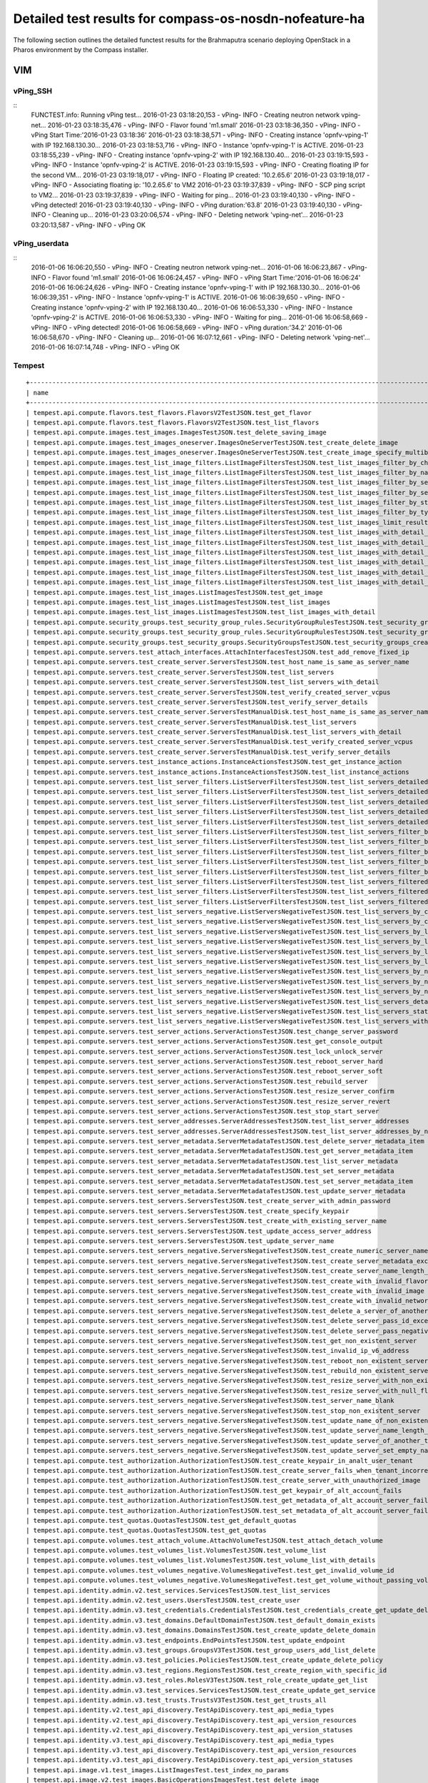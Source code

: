 .. This work is licensed under a Creative Commons Attribution 4.0 International Licence.
.. http://creativecommons.org/licenses/by/4.0

Detailed test results for compass-os-nosdn-nofeature-ha
=======================================================

.. Add any text in here that could be useful for a reader.

The following section outlines the detailed functest results for the Brahmaputra scenario
deploying OpenStack in a Pharos environment by the Compass installer.

VIM
---

vPing_SSH
^^^^^^^^^

::
  FUNCTEST.info: Running vPing test...
  2016-01-23 03:18:20,153 - vPing- INFO - Creating neutron network vping-net...
  2016-01-23 03:18:35,476 - vPing- INFO - Flavor found 'm1.small'
  2016-01-23 03:18:36,350 - vPing- INFO - vPing Start Time:'2016-01-23 03:18:36'
  2016-01-23 03:18:38,571 - vPing- INFO - Creating instance 'opnfv-vping-1' with IP 192.168.130.30...
  2016-01-23 03:18:53,716 - vPing- INFO - Instance 'opnfv-vping-1' is ACTIVE.
  2016-01-23 03:18:55,239 - vPing- INFO - Creating instance 'opnfv-vping-2' with IP 192.168.130.40...
  2016-01-23 03:19:15,593 - vPing- INFO - Instance 'opnfv-vping-2' is ACTIVE.
  2016-01-23 03:19:15,593 - vPing- INFO - Creating floating IP for the second VM...
  2016-01-23 03:19:18,017 - vPing- INFO - Floating IP created: '10.2.65.6'
  2016-01-23 03:19:18,017 - vPing- INFO - Associating floating ip: '10.2.65.6' to VM2
  2016-01-23 03:19:37,839 - vPing- INFO - SCP ping script to VM2...
  2016-01-23 03:19:37,839 - vPing- INFO - Waiting for ping...
  2016-01-23 03:19:40,130 - vPing- INFO - vPing detected!
  2016-01-23 03:19:40,130 - vPing- INFO - vPing duration:'63.8'
  2016-01-23 03:19:40,130 - vPing- INFO - Cleaning up...
  2016-01-23 03:20:06,574 - vPing- INFO - Deleting network 'vping-net'...
  2016-01-23 03:20:13,587 - vPing- INFO - vPing OK
::



vPing_userdata
^^^^^^^^^^^^^^
::
    2016-01-06 16:06:20,550 - vPing- INFO - Creating neutron network vping-net...
    2016-01-06 16:06:23,867 - vPing- INFO - Flavor found 'm1.small'
    2016-01-06 16:06:24,457 - vPing- INFO - vPing Start Time:'2016-01-06 16:06:24'
    2016-01-06 16:06:24,626 - vPing- INFO - Creating instance 'opnfv-vping-1' with IP 192.168.130.30...
    2016-01-06 16:06:39,351 - vPing- INFO - Instance 'opnfv-vping-1' is ACTIVE.
    2016-01-06 16:06:39,650 - vPing- INFO - Creating instance 'opnfv-vping-2' with IP 192.168.130.40...
    2016-01-06 16:06:53,330 - vPing- INFO - Instance 'opnfv-vping-2' is ACTIVE.
    2016-01-06 16:06:53,330 - vPing- INFO - Waiting for ping...
    2016-01-06 16:06:58,669 - vPing- INFO - vPing detected!
    2016-01-06 16:06:58,669 - vPing- INFO - vPing duration:'34.2'
    2016-01-06 16:06:58,670 - vPing- INFO - Cleaning up...
    2016-01-06 16:07:12,661 - vPing- INFO - Deleting network 'vping-net'...
    2016-01-06 16:07:14,748 - vPing- INFO - vPing OK
::

Tempest
^^^^^^^
::

  +------------------------------------------------------------------------------------------------------------------------------------------+-----------+---------+
  | name                                                                                                                                     | time      | status  |
  +------------------------------------------------------------------------------------------------------------------------------------------+-----------+---------+
  | tempest.api.compute.flavors.test_flavors.FlavorsV2TestJSON.test_get_flavor                                                               | 0.11781   | success |
  | tempest.api.compute.flavors.test_flavors.FlavorsV2TestJSON.test_list_flavors                                                             | 0.05430   | success |
  | tempest.api.compute.images.test_images.ImagesTestJSON.test_delete_saving_image                                                           | 20.72631  | success |
  | tempest.api.compute.images.test_images_oneserver.ImagesOneServerTestJSON.test_create_delete_image                                        | 7.73912   | success |
  | tempest.api.compute.images.test_images_oneserver.ImagesOneServerTestJSON.test_create_image_specify_multibyte_character_image_name        | 7.47082   | success |
  | tempest.api.compute.images.test_list_image_filters.ListImageFiltersTestJSON.test_list_images_filter_by_changes_since                     | 0.06171   | success |
  | tempest.api.compute.images.test_list_image_filters.ListImageFiltersTestJSON.test_list_images_filter_by_name                              | 0.05417   | success |
  | tempest.api.compute.images.test_list_image_filters.ListImageFiltersTestJSON.test_list_images_filter_by_server_id                         | 0.07193   | success |
  | tempest.api.compute.images.test_list_image_filters.ListImageFiltersTestJSON.test_list_images_filter_by_server_ref                        | 0.12763   | success |
  | tempest.api.compute.images.test_list_image_filters.ListImageFiltersTestJSON.test_list_images_filter_by_status                            | 0.11964   | success |
  | tempest.api.compute.images.test_list_image_filters.ListImageFiltersTestJSON.test_list_images_filter_by_type                              | 0.08112   | success |
  | tempest.api.compute.images.test_list_image_filters.ListImageFiltersTestJSON.test_list_images_limit_results                               | 0.06481   | success |
  | tempest.api.compute.images.test_list_image_filters.ListImageFiltersTestJSON.test_list_images_with_detail_filter_by_changes_since         | 0.08369   | success |
  | tempest.api.compute.images.test_list_image_filters.ListImageFiltersTestJSON.test_list_images_with_detail_filter_by_name                  | 0.05765   | success |
  | tempest.api.compute.images.test_list_image_filters.ListImageFiltersTestJSON.test_list_images_with_detail_filter_by_server_ref            | 0.12868   | success |
  | tempest.api.compute.images.test_list_image_filters.ListImageFiltersTestJSON.test_list_images_with_detail_filter_by_status                | 0.07230   | success |
  | tempest.api.compute.images.test_list_image_filters.ListImageFiltersTestJSON.test_list_images_with_detail_filter_by_type                  | 0.16652   | success |
  | tempest.api.compute.images.test_list_image_filters.ListImageFiltersTestJSON.test_list_images_with_detail_limit_results                   | 0.06731   | success |
  | tempest.api.compute.images.test_list_images.ListImagesTestJSON.test_get_image                                                            | 0.24466   | success |
  | tempest.api.compute.images.test_list_images.ListImagesTestJSON.test_list_images                                                          | 0.05089   | success |
  | tempest.api.compute.images.test_list_images.ListImagesTestJSON.test_list_images_with_detail                                              | 0.09075   | success |
  | tempest.api.compute.security_groups.test_security_group_rules.SecurityGroupRulesTestJSON.test_security_group_rules_create                | 0.52102   | success |
  | tempest.api.compute.security_groups.test_security_group_rules.SecurityGroupRulesTestJSON.test_security_group_rules_list                  | 0.58238   | success |
  | tempest.api.compute.security_groups.test_security_groups.SecurityGroupsTestJSON.test_security_groups_create_list_delete                  | 1.17341   | success |
  | tempest.api.compute.servers.test_attach_interfaces.AttachInterfacesTestJSON.test_add_remove_fixed_ip                                     | 16.90411  | success |
  | tempest.api.compute.servers.test_create_server.ServersTestJSON.test_host_name_is_same_as_server_name                                     | 3.14876   | success |
  | tempest.api.compute.servers.test_create_server.ServersTestJSON.test_list_servers                                                         | 0.07525   | success |
  | tempest.api.compute.servers.test_create_server.ServersTestJSON.test_list_servers_with_detail                                             | 0.17151   | success |
  | tempest.api.compute.servers.test_create_server.ServersTestJSON.test_verify_created_server_vcpus                                          | 0.30083   | success |
  | tempest.api.compute.servers.test_create_server.ServersTestJSON.test_verify_server_details                                                | 0.00066   | success |
  | tempest.api.compute.servers.test_create_server.ServersTestManualDisk.test_host_name_is_same_as_server_name                               | 3.18218   | success |
  | tempest.api.compute.servers.test_create_server.ServersTestManualDisk.test_list_servers                                                   | 0.06488   | success |
  | tempest.api.compute.servers.test_create_server.ServersTestManualDisk.test_list_servers_with_detail                                       | 0.16982   | success |
  | tempest.api.compute.servers.test_create_server.ServersTestManualDisk.test_verify_created_server_vcpus                                    | 0.30444   | success |
  | tempest.api.compute.servers.test_create_server.ServersTestManualDisk.test_verify_server_details                                          | 0.00067   | success |
  | tempest.api.compute.servers.test_instance_actions.InstanceActionsTestJSON.test_get_instance_action                                       | 0.08270   | success |
  | tempest.api.compute.servers.test_instance_actions.InstanceActionsTestJSON.test_list_instance_actions                                     | 2.73820   | success |
  | tempest.api.compute.servers.test_list_server_filters.ListServerFiltersTestJSON.test_list_servers_detailed_filter_by_flavor               | 0.19029   | success |
  | tempest.api.compute.servers.test_list_server_filters.ListServerFiltersTestJSON.test_list_servers_detailed_filter_by_image                | 0.27854   | success |
  | tempest.api.compute.servers.test_list_server_filters.ListServerFiltersTestJSON.test_list_servers_detailed_filter_by_server_name          | 0.16463   | success |
  | tempest.api.compute.servers.test_list_server_filters.ListServerFiltersTestJSON.test_list_servers_detailed_filter_by_server_status        | 0.19733   | success |
  | tempest.api.compute.servers.test_list_server_filters.ListServerFiltersTestJSON.test_list_servers_detailed_limit_results                  | 0.16045   | success |
  | tempest.api.compute.servers.test_list_server_filters.ListServerFiltersTestJSON.test_list_servers_filter_by_flavor                        | 0.07527   | success |
  | tempest.api.compute.servers.test_list_server_filters.ListServerFiltersTestJSON.test_list_servers_filter_by_image                         | 0.05853   | success |
  | tempest.api.compute.servers.test_list_server_filters.ListServerFiltersTestJSON.test_list_servers_filter_by_limit                         | 0.07255   | success |
  | tempest.api.compute.servers.test_list_server_filters.ListServerFiltersTestJSON.test_list_servers_filter_by_server_name                   | 0.05323   | success |
  | tempest.api.compute.servers.test_list_server_filters.ListServerFiltersTestJSON.test_list_servers_filter_by_server_status                 | 0.06890   | success |
  | tempest.api.compute.servers.test_list_server_filters.ListServerFiltersTestJSON.test_list_servers_filtered_by_ip                          | 0.18956   | success |
  | tempest.api.compute.servers.test_list_server_filters.ListServerFiltersTestJSON.test_list_servers_filtered_by_ip_regex                    | 0.00085   | skip    |
  | tempest.api.compute.servers.test_list_server_filters.ListServerFiltersTestJSON.test_list_servers_filtered_by_name_wildcard               | 0.12169   | success |
  | tempest.api.compute.servers.test_list_servers_negative.ListServersNegativeTestJSON.test_list_servers_by_changes_since_future_date        | 0.05169   | success |
  | tempest.api.compute.servers.test_list_servers_negative.ListServersNegativeTestJSON.test_list_servers_by_changes_since_invalid_date       | 0.01235   | success |
  | tempest.api.compute.servers.test_list_servers_negative.ListServersNegativeTestJSON.test_list_servers_by_limits                           | 0.06910   | success |
  | tempest.api.compute.servers.test_list_servers_negative.ListServersNegativeTestJSON.test_list_servers_by_limits_greater_than_actual_count | 0.06535   | success |
  | tempest.api.compute.servers.test_list_servers_negative.ListServersNegativeTestJSON.test_list_servers_by_limits_pass_negative_value       | 0.01176   | success |
  | tempest.api.compute.servers.test_list_servers_negative.ListServersNegativeTestJSON.test_list_servers_by_limits_pass_string               | 0.01149   | success |
  | tempest.api.compute.servers.test_list_servers_negative.ListServersNegativeTestJSON.test_list_servers_by_non_existing_flavor              | 0.02745   | success |
  | tempest.api.compute.servers.test_list_servers_negative.ListServersNegativeTestJSON.test_list_servers_by_non_existing_image               | 0.05178   | success |
  | tempest.api.compute.servers.test_list_servers_negative.ListServersNegativeTestJSON.test_list_servers_by_non_existing_server_name         | 0.05124   | success |
  | tempest.api.compute.servers.test_list_servers_negative.ListServersNegativeTestJSON.test_list_servers_detail_server_is_deleted            | 0.20630   | success |
  | tempest.api.compute.servers.test_list_servers_negative.ListServersNegativeTestJSON.test_list_servers_status_non_existing                 | 0.01319   | success |
  | tempest.api.compute.servers.test_list_servers_negative.ListServersNegativeTestJSON.test_list_servers_with_a_deleted_server               | 0.06254   | success |
  | tempest.api.compute.servers.test_server_actions.ServerActionsTestJSON.test_change_server_password                                        | 0.00070   | skip    |
  | tempest.api.compute.servers.test_server_actions.ServerActionsTestJSON.test_get_console_output                                            | 4.72621   | success |
  | tempest.api.compute.servers.test_server_actions.ServerActionsTestJSON.test_lock_unlock_server                                            | 7.89477   | success |
  | tempest.api.compute.servers.test_server_actions.ServerActionsTestJSON.test_reboot_server_hard                                            | 12.23475  | success |
  | tempest.api.compute.servers.test_server_actions.ServerActionsTestJSON.test_reboot_server_soft                                            | 0.34511   | skip    |
  | tempest.api.compute.servers.test_server_actions.ServerActionsTestJSON.test_rebuild_server                                                | 18.65911  | success |
  | tempest.api.compute.servers.test_server_actions.ServerActionsTestJSON.test_resize_server_confirm                                         | 14.34968  | success |
  | tempest.api.compute.servers.test_server_actions.ServerActionsTestJSON.test_resize_server_revert                                          | 23.18098  | success |
  | tempest.api.compute.servers.test_server_actions.ServerActionsTestJSON.test_stop_start_server                                             | 6.83678   | success |
  | tempest.api.compute.servers.test_server_addresses.ServerAddressesTestJSON.test_list_server_addresses                                     | 0.05339   | success |
  | tempest.api.compute.servers.test_server_addresses.ServerAddressesTestJSON.test_list_server_addresses_by_network                          | 0.14447   | success |
  | tempest.api.compute.servers.test_server_metadata.ServerMetadataTestJSON.test_delete_server_metadata_item                                 | 0.43219   | success |
  | tempest.api.compute.servers.test_server_metadata.ServerMetadataTestJSON.test_get_server_metadata_item                                    | 0.28758   | success |
  | tempest.api.compute.servers.test_server_metadata.ServerMetadataTestJSON.test_list_server_metadata                                        | 0.31953   | success |
  | tempest.api.compute.servers.test_server_metadata.ServerMetadataTestJSON.test_set_server_metadata                                         | 0.51589   | success |
  | tempest.api.compute.servers.test_server_metadata.ServerMetadataTestJSON.test_set_server_metadata_item                                    | 0.52237   | success |
  | tempest.api.compute.servers.test_server_metadata.ServerMetadataTestJSON.test_update_server_metadata                                      | 0.52855   | success |
  | tempest.api.compute.servers.test_servers.ServersTestJSON.test_create_server_with_admin_password                                          | 2.37952   | success |
  | tempest.api.compute.servers.test_servers.ServersTestJSON.test_create_specify_keypair                                                     | 27.66900  | success |
  | tempest.api.compute.servers.test_servers.ServersTestJSON.test_create_with_existing_server_name                                           | 26.43174  | success |
  | tempest.api.compute.servers.test_servers.ServersTestJSON.test_update_access_server_address                                               | 13.46497  | success |
  | tempest.api.compute.servers.test_servers.ServersTestJSON.test_update_server_name                                                         | 11.34705  | success |
  | tempest.api.compute.servers.test_servers_negative.ServersNegativeTestJSON.test_create_numeric_server_name                                | 0.59680   | success |
  | tempest.api.compute.servers.test_servers_negative.ServersNegativeTestJSON.test_create_server_metadata_exceeds_length_limit               | 1.63905   | success |
  | tempest.api.compute.servers.test_servers_negative.ServersNegativeTestJSON.test_create_server_name_length_exceeds_256                     | 0.63308   | success |
  | tempest.api.compute.servers.test_servers_negative.ServersNegativeTestJSON.test_create_with_invalid_flavor                                | 1.06122   | success |
  | tempest.api.compute.servers.test_servers_negative.ServersNegativeTestJSON.test_create_with_invalid_image                                 | 0.57986   | success |
  | tempest.api.compute.servers.test_servers_negative.ServersNegativeTestJSON.test_create_with_invalid_network_uuid                          | 1.32645   | success |
  | tempest.api.compute.servers.test_servers_negative.ServersNegativeTestJSON.test_delete_a_server_of_another_tenant                         | 0.56305   | success |
  | tempest.api.compute.servers.test_servers_negative.ServersNegativeTestJSON.test_delete_server_pass_id_exceeding_length_limit              | 0.51822   | success |
  | tempest.api.compute.servers.test_servers_negative.ServersNegativeTestJSON.test_delete_server_pass_negative_id                            | 0.43277   | success |
  | tempest.api.compute.servers.test_servers_negative.ServersNegativeTestJSON.test_get_non_existent_server                                   | 0.42442   | success |
  | tempest.api.compute.servers.test_servers_negative.ServersNegativeTestJSON.test_invalid_ip_v6_address                                     | 1.37911   | success |
  | tempest.api.compute.servers.test_servers_negative.ServersNegativeTestJSON.test_reboot_non_existent_server                                | 0.45828   | success |
  | tempest.api.compute.servers.test_servers_negative.ServersNegativeTestJSON.test_rebuild_non_existent_server                               | 0.37247   | success |
  | tempest.api.compute.servers.test_servers_negative.ServersNegativeTestJSON.test_resize_server_with_non_existent_flavor                    | 0.50085   | success |
  | tempest.api.compute.servers.test_servers_negative.ServersNegativeTestJSON.test_resize_server_with_null_flavor                            | 0.32349   | success |
  | tempest.api.compute.servers.test_servers_negative.ServersNegativeTestJSON.test_server_name_blank                                         | 0.59661   | success |
  | tempest.api.compute.servers.test_servers_negative.ServersNegativeTestJSON.test_stop_non_existent_server                                  | 0.41010   | success |
  | tempest.api.compute.servers.test_servers_negative.ServersNegativeTestJSON.test_update_name_of_non_existent_server                        | 0.38688   | success |
  | tempest.api.compute.servers.test_servers_negative.ServersNegativeTestJSON.test_update_server_name_length_exceeds_256                     | 0.34123   | success |
  | tempest.api.compute.servers.test_servers_negative.ServersNegativeTestJSON.test_update_server_of_another_tenant                           | 0.44430   | success |
  | tempest.api.compute.servers.test_servers_negative.ServersNegativeTestJSON.test_update_server_set_empty_name                              | 0.57666   | success |
  | tempest.api.compute.test_authorization.AuthorizationTestJSON.test_create_keypair_in_analt_user_tenant                                    | 0.09876   | success |
  | tempest.api.compute.test_authorization.AuthorizationTestJSON.test_create_server_fails_when_tenant_incorrect                              | 0.01270   | success |
  | tempest.api.compute.test_authorization.AuthorizationTestJSON.test_create_server_with_unauthorized_image                                  | 0.08179   | success |
  | tempest.api.compute.test_authorization.AuthorizationTestJSON.test_get_keypair_of_alt_account_fails                                       | 0.01249   | success |
  | tempest.api.compute.test_authorization.AuthorizationTestJSON.test_get_metadata_of_alt_account_server_fails                               | 0.50856   | success |
  | tempest.api.compute.test_authorization.AuthorizationTestJSON.test_set_metadata_of_alt_account_server_fails                               | 0.06014   | success |
  | tempest.api.compute.test_quotas.QuotasTestJSON.test_get_default_quotas                                                                   | 0.13249   | success |
  | tempest.api.compute.test_quotas.QuotasTestJSON.test_get_quotas                                                                           | 0.05539   | success |
  | tempest.api.compute.volumes.test_attach_volume.AttachVolumeTestJSON.test_attach_detach_volume                                            | 40.15264  | success |
  | tempest.api.compute.volumes.test_volumes_list.VolumesTestJSON.test_volume_list                                                           | 0.53502   | success |
  | tempest.api.compute.volumes.test_volumes_list.VolumesTestJSON.test_volume_list_with_details                                              | 0.07374   | success |
  | tempest.api.compute.volumes.test_volumes_negative.VolumesNegativeTest.test_get_invalid_volume_id                                         | 0.12760   | success |
  | tempest.api.compute.volumes.test_volumes_negative.VolumesNegativeTest.test_get_volume_without_passing_volume_id                          | 0.01065   | success |
  | tempest.api.identity.admin.v2.test_services.ServicesTestJSON.test_list_services                                                          | 0.16129   | success |
  | tempest.api.identity.admin.v2.test_users.UsersTestJSON.test_create_user                                                                  | 0.07225   | success |
  | tempest.api.identity.admin.v3.test_credentials.CredentialsTestJSON.test_credentials_create_get_update_delete                             | 0.13999   | success |
  | tempest.api.identity.admin.v3.test_domains.DefaultDomainTestJSON.test_default_domain_exists                                              | 0.04030   | success |
  | tempest.api.identity.admin.v3.test_domains.DomainsTestJSON.test_create_update_delete_domain                                              | 0.26792   | success |
  | tempest.api.identity.admin.v3.test_endpoints.EndPointsTestJSON.test_update_endpoint                                                      | 0.21608   | success |
  | tempest.api.identity.admin.v3.test_groups.GroupsV3TestJSON.test_group_users_add_list_delete                                              | 0.89698   | success |
  | tempest.api.identity.admin.v3.test_policies.PoliciesTestJSON.test_create_update_delete_policy                                            | 0.14521   | success |
  | tempest.api.identity.admin.v3.test_regions.RegionsTestJSON.test_create_region_with_specific_id                                           | 0.08784   | success |
  | tempest.api.identity.admin.v3.test_roles.RolesV3TestJSON.test_role_create_update_get_list                                                | 0.16453   | success |
  | tempest.api.identity.admin.v3.test_services.ServicesTestJSON.test_create_update_get_service                                              | 0.15886   | success |
  | tempest.api.identity.admin.v3.test_trusts.TrustsV3TestJSON.test_get_trusts_all                                                           | 0.82495   | success |
  | tempest.api.identity.v2.test_api_discovery.TestApiDiscovery.test_api_media_types                                                         | 0.03055   | success |
  | tempest.api.identity.v2.test_api_discovery.TestApiDiscovery.test_api_version_resources                                                   | 0.01697   | success |
  | tempest.api.identity.v2.test_api_discovery.TestApiDiscovery.test_api_version_statuses                                                    | 0.01605   | success |
  | tempest.api.identity.v3.test_api_discovery.TestApiDiscovery.test_api_media_types                                                         | 0.02072   | success |
  | tempest.api.identity.v3.test_api_discovery.TestApiDiscovery.test_api_version_resources                                                   | 0.01769   | success |
  | tempest.api.identity.v3.test_api_discovery.TestApiDiscovery.test_api_version_statuses                                                    | 0.02375   | success |
  | tempest.api.image.v1.test_images.ListImagesTest.test_index_no_params                                                                     | 0.07780   | success |
  | tempest.api.image.v2.test_images.BasicOperationsImagesTest.test_delete_image                                                             | 0.47641   | success |
  | tempest.api.image.v2.test_images.BasicOperationsImagesTest.test_register_upload_get_image_file                                           | 0.41564   | success |
  | tempest.api.image.v2.test_images.BasicOperationsImagesTest.test_update_image                                                             | 0.58103   | success |
  | tempest.api.network.test_extensions.ExtensionsTestJSON.test_list_show_extensions                                                         | 0.61292   | success |
  | tempest.api.network.test_floating_ips.FloatingIPTestJSON.test_create_floating_ip_specifying_a_fixed_ip_address                           | 0.94290   | success |
  | tempest.api.network.test_floating_ips.FloatingIPTestJSON.test_create_list_show_update_delete_floating_ip                                 | 1.26214   | success |
  | tempest.api.network.test_networks.BulkNetworkOpsIpV6TestJSON.test_bulk_create_delete_network                                             | 0.56268   | success |
  | tempest.api.network.test_networks.BulkNetworkOpsIpV6TestJSON.test_bulk_create_delete_port                                                | 1.03444   | success |
  | tempest.api.network.test_networks.BulkNetworkOpsIpV6TestJSON.test_bulk_create_delete_subnet                                              | 3.64415   | success |
  | tempest.api.network.test_networks.BulkNetworkOpsTestJSON.test_bulk_create_delete_network                                                 | 0.61620   | success |
  | tempest.api.network.test_networks.BulkNetworkOpsTestJSON.test_bulk_create_delete_port                                                    | 1.53122   | success |
  | tempest.api.network.test_networks.BulkNetworkOpsTestJSON.test_bulk_create_delete_subnet                                                  | 1.16908   | success |
  | tempest.api.network.test_networks.NetworksIpV6TestAttrs.test_create_update_delete_network_subnet                                         | 0.92732   | success |
  | tempest.api.network.test_networks.NetworksIpV6TestAttrs.test_external_network_visibility                                                 | 0.11643   | success |
  | tempest.api.network.test_networks.NetworksIpV6TestAttrs.test_list_networks                                                               | 0.15497   | success |
  | tempest.api.network.test_networks.NetworksIpV6TestAttrs.test_list_subnets                                                                | 0.07420   | success |
  | tempest.api.network.test_networks.NetworksIpV6TestAttrs.test_show_network                                                                | 0.07296   | success |
  | tempest.api.network.test_networks.NetworksIpV6TestAttrs.test_show_subnet                                                                 | 0.07818   | success |
  | tempest.api.network.test_networks.NetworksIpV6TestJSON.test_create_update_delete_network_subnet                                          | 0.97980   | success |
  | tempest.api.network.test_networks.NetworksIpV6TestJSON.test_external_network_visibility                                                  | 0.12274   | success |
  | tempest.api.network.test_networks.NetworksIpV6TestJSON.test_list_networks                                                                | 0.04495   | success |
  | tempest.api.network.test_networks.NetworksIpV6TestJSON.test_list_subnets                                                                 | 0.06903   | success |
  | tempest.api.network.test_networks.NetworksIpV6TestJSON.test_show_network                                                                 | 0.03206   | success |
  | tempest.api.network.test_networks.NetworksIpV6TestJSON.test_show_subnet                                                                  | 0.03540   | success |
  | tempest.api.network.test_ports.PortsIpV6TestJSON.test_create_port_in_allowed_allocation_pools                                            | 1.02047   | success |
  | tempest.api.network.test_ports.PortsIpV6TestJSON.test_create_port_with_no_securitygroups                                                 | 1.08551   | success |
  | tempest.api.network.test_ports.PortsIpV6TestJSON.test_create_update_delete_port                                                          | 0.62181   | success |
  | tempest.api.network.test_ports.PortsIpV6TestJSON.test_list_ports                                                                         | 0.07352   | success |
  | tempest.api.network.test_ports.PortsIpV6TestJSON.test_show_port                                                                          | 0.04485   | success |
  | tempest.api.network.test_ports.PortsTestJSON.test_create_port_in_allowed_allocation_pools                                                | 1.07412   | success |
  | tempest.api.network.test_ports.PortsTestJSON.test_create_port_with_no_securitygroups                                                     | 1.33841   | success |
  | tempest.api.network.test_ports.PortsTestJSON.test_create_update_delete_port                                                              | 0.74686   | success |
  | tempest.api.network.test_ports.PortsTestJSON.test_list_ports                                                                             | 0.06553   | success |
  | tempest.api.network.test_ports.PortsTestJSON.test_show_port                                                                              | 0.05371   | success |
  | tempest.api.network.test_routers.RoutersIpV6Test.test_add_multiple_router_interfaces                                                     | 3.78970   | success |
  | tempest.api.network.test_routers.RoutersIpV6Test.test_add_remove_router_interface_with_port_id                                           | 1.74745   | success |
  | tempest.api.network.test_routers.RoutersIpV6Test.test_add_remove_router_interface_with_subnet_id                                         | 1.75165   | success |
  | tempest.api.network.test_routers.RoutersIpV6Test.test_create_show_list_update_delete_router                                              | 1.13418   | success |
  | tempest.api.network.test_routers.RoutersTest.test_add_multiple_router_interfaces                                                         | 3.18918   | success |
  | tempest.api.network.test_routers.RoutersTest.test_add_remove_router_interface_with_port_id                                               | 1.30202   | success |
  | tempest.api.network.test_routers.RoutersTest.test_add_remove_router_interface_with_subnet_id                                             | 1.30648   | success |
  | tempest.api.network.test_routers.RoutersTest.test_create_show_list_update_delete_router                                                  | 0.84797   | success |
  | tempest.api.network.test_security_groups.SecGroupIPv6Test.test_create_list_update_show_delete_security_group                             | 0.40040   | success |
  | tempest.api.network.test_security_groups.SecGroupIPv6Test.test_create_show_delete_security_group_rule                                    | 0.61899   | success |
  | tempest.api.network.test_security_groups.SecGroupIPv6Test.test_list_security_groups                                                      | 0.02067   | success |
  | tempest.api.network.test_security_groups.SecGroupTest.test_create_list_update_show_delete_security_group                                 | 0.58062   | success |
  | tempest.api.network.test_security_groups.SecGroupTest.test_create_show_delete_security_group_rule                                        | 0.58547   | success |
  | tempest.api.network.test_security_groups.SecGroupTest.test_list_security_groups                                                          | 0.02261   | success |
  | tempest.api.orchestration.stacks.test_resource_types.ResourceTypesTest.test_resource_type_list                                           | 0.38658   | success |
  | tempest.api.orchestration.stacks.test_resource_types.ResourceTypesTest.test_resource_type_show                                           | 4.95623   | success |
  | tempest.api.orchestration.stacks.test_resource_types.ResourceTypesTest.test_resource_type_template                                       | 0.02169   | success |
  | tempest.api.orchestration.stacks.test_soft_conf.TestSoftwareConfig.test_get_deployment_list                                              | 0.92296   | success |
  | tempest.api.orchestration.stacks.test_soft_conf.TestSoftwareConfig.test_get_deployment_metadata                                          | 0.42568   | success |
  | tempest.api.orchestration.stacks.test_soft_conf.TestSoftwareConfig.test_get_software_config                                              | 0.33744   | success |
  | tempest.api.orchestration.stacks.test_soft_conf.TestSoftwareConfig.test_software_deployment_create_validate                              | 0.73197   | success |
  | tempest.api.orchestration.stacks.test_soft_conf.TestSoftwareConfig.test_software_deployment_update_no_metadata_change                    | 0.35260   | success |
  | tempest.api.orchestration.stacks.test_soft_conf.TestSoftwareConfig.test_software_deployment_update_with_metadata_change                  | 0.40455   | success |
  | tempest.api.orchestration.stacks.test_stacks.StacksTestJSON.test_stack_crud_no_resources                                                 | 2.42636   | success |
  | tempest.api.orchestration.stacks.test_stacks.StacksTestJSON.test_stack_list_responds                                                     | 0.02149   | success |
  | tempest.api.telemetry.test_telemetry_notification_api.TelemetryNotificationAPITestJSON.test_check_glance_v1_notifications                | 0.68013   | success |
  | tempest.api.telemetry.test_telemetry_notification_api.TelemetryNotificationAPITestJSON.test_check_glance_v2_notifications                | 1.76115   | success |
  | tempest.api.volume.test_volumes_actions.VolumesV1ActionsTest.test_attach_detach_volume_to_instance                                       | 2.40038   | success |
  | tempest.api.volume.test_volumes_actions.VolumesV2ActionsTest.test_attach_detach_volume_to_instance                                       | 1.76992   | success |
  | tempest.api.volume.test_volumes_get.VolumesV1GetTest.test_volume_create_get_update_delete                                                | 11.65383  | success |
  | tempest.api.volume.test_volumes_get.VolumesV1GetTest.test_volume_create_get_update_delete_from_image                                     | 11.11969  | success |
  | tempest.api.volume.test_volumes_get.VolumesV2GetTest.test_volume_create_get_update_delete                                                | 12.30336  | success |
  | tempest.api.volume.test_volumes_get.VolumesV2GetTest.test_volume_create_get_update_delete_from_image                                     | 10.28020  | success |
  | tempest.api.volume.test_volumes_list.VolumesV1ListTestJSON.test_volume_list                                                              | 0.16159   | success |
  | tempest.api.volume.test_volumes_list.VolumesV2ListTestJSON.test_volume_list                                                              | 0.04956   | success |
  | tempest.scenario.test_network_basic_ops.TestNetworkBasicOps.test_network_basic_ops                                                       | 36.69814  | success |
  | tempest.scenario.test_server_basic_ops.TestServerBasicOps.test_server_basicops                                                           | 24.22887  | success |
  | tempest.scenario.test_volume_boot_pattern.TestVolumeBootPattern.test_volume_boot_pattern                                                 | 114.63134 | success |
  | tempest.scenario.test_volume_boot_pattern.TestVolumeBootPatternV2.test_volume_boot_pattern                                               | 115.57809 | success |
  +------------------------------------------------------------------------------------------------------------------------------------------+-----------+---------+
  2016-02-11 10:25:15,246 - run_tempest - DEBUG - Executing command : rally verify list
  2016-02-11 10:25:15,807 - run_tempest - INFO - Results: {'timestart': '2016-02-1110:21:57.213292', 'duration': 197, 'tests': 210, 'failures': 0}
::


vIMS
^^^^

::
  FUNCTEST.info: Running vIMS test...
  2016-02-11 10:25:18,996 - vIMS - INFO - Prepare OpenStack plateform (create tenant and user)
  2016-02-11 10:25:19,218 - vIMS - INFO - Update OpenStack creds informations
  2016-02-11 10:25:19,218 - vIMS - INFO - Upload some OS images if it doesn't exist
  2016-02-11 10:25:19,344 - vIMS - INFO - centos_7 image doesn't exist on glance repository.
                              Try downloading this image and upload on glance !
  2016-02-11 10:28:59,907 - vIMS - INFO - ubuntu_14.04 image doesn't exist on glance repository.
                              Try downloading this image and upload on glance !
  2016-02-11 10:30:06,923 - vIMS - INFO - Update security group quota for this tenant
  2016-02-11 10:30:07,129 - vIMS - INFO - Update cinder quota for this tenant
  2016-02-11 10:30:07,570 - vIMS - INFO - Collect flavor id for cloudify manager server
  2016-02-11 10:30:08,036 - vIMS - INFO - Prepare virtualenv for cloudify-cli
  2016-02-11 10:30:41,255 - vIMS - INFO - Downloading the cloudify manager server blueprint
  2016-02-11 10:30:48,023 - vIMS - INFO - Cloudify deployment Start Time:'2016-02-11 10:30:48'
  2016-02-11 10:30:48,023 - vIMS - INFO - Writing the inputs file
  2016-02-11 10:30:48,027 - vIMS - INFO - Launching the cloudify-manager deployment
  2016-02-11 10:38:00,816 - vIMS - INFO - Cloudify-manager server is UP !
  2016-02-11 10:38:00,816 - vIMS - INFO - Cloudify deployment duration:'432.8'
  2016-02-11 10:38:00,816 - vIMS - INFO - Collect flavor id for all clearwater vm
  2016-02-11 10:38:01,343 - vIMS - INFO - vIMS VNF deployment Start Time:'2016-02-11 10:38:01'
  2016-02-11 10:38:01,343 - vIMS - INFO - Downloading the openstack-blueprint.yaml blueprint
  2016-02-11 10:38:05,941 - vIMS - INFO - Writing the inputs file
  2016-02-11 10:38:05,943 - vIMS - INFO - Launching the clearwater deployment
  2016-02-11 10:52:45,102 - vIMS - INFO - The deployment of clearwater-opnfv is ended
  2016-02-11 10:52:45,103 - vIMS - INFO - vIMS VNF deployment duration:'883.8'
  2016-02-11 10:55:52,908 - vIMS - INFO - vIMS functional test Start Time:'2016-02-11 10:55:52'
  2016-02-11 10:55:56,220 - vIMS - INFO - vIMS functional test duration:'3.3'
  2016-02-11 10:55:57,497 - vIMS - INFO - Launching the clearwater-opnfv undeployment
  2016-02-11 10:59:30,524 - vIMS - ERROR - Error when executing command /bin/bash -c 'source /home/opnfv/functest/data/vIMS/venv_cloudify/bin/activate; cd /home/opnfv/functest/data/vIMS/; cfy executions start -w uninstall -d clearwater-opnfv --timeout 1800 ; cfy deployments delete -d clearwater-opnfv; '
  2016-02-11 10:59:30,524 - vIMS - INFO - Launching the cloudify-manager undeployment
  2016-02-11 11:00:19,064 - vIMS - INFO - Cloudify-manager server has been successfully removed!
  2016-02-11 11:00:19,138 - vIMS - INFO - Removing vIMS tenant ..
  2016-02-11 11:00:19,977 - vIMS - INFO - Removing vIMS user ..
::

Rally
^^^^^

::
  2016-02-11 11:00:23,629 - run_rally - INFO - Starting test scenario "authenticate" ...
  2016-02-11 11:00:51,272 - run_rally - INFO -
   Preparing input task
   Task  51e851b7-32dc-460a-ab4b-addf21394bd2: started
  Task 51e851b7-32dc-460a-ab4b-addf21394bd2: finished

  test scenario Authenticate.validate_glance
  +-------------------------------------------------------------------------------------------------------+
  |                                         Response Times (sec)                                          |
  +----------------------------------+-------+--------+--------+--------+-------+-------+---------+-------+
  | action                           | min   | median | 90%ile | 95%ile | max   | avg   | success | count |
  +----------------------------------+-------+--------+--------+--------+-------+-------+---------+-------+
  | authenticate.validate_glance     | 0.118 | 0.151  | 0.203  | 0.242  | 0.282 | 0.165 | 100.0%  | 10    |
  | authenticate.validate_glance (2) | 0.036 | 0.039  | 0.105  | 0.105  | 0.106 | 0.052 | 100.0%  | 10    |
  | total                            | 0.224 | 0.275  | 0.392  | 0.401  | 0.41  | 0.298 | 100.0%  | 10    |
  +----------------------------------+-------+--------+--------+--------+-------+-------+---------+-------+
  Load duration: 0.870975017548
  Full duration: 3.27026605606

  test scenario Authenticate.keystone
  +-----------------------------------------------------------------------------+
  |                            Response Times (sec)                             |
  +--------+-------+--------+--------+--------+-------+-------+---------+-------+
  | action | min   | median | 90%ile | 95%ile | max   | avg   | success | count |
  +--------+-------+--------+--------+--------+-------+-------+---------+-------+
  | total  | 0.065 | 0.074  | 0.096  | 0.11   | 0.125 | 0.079 | 100.0%  | 10    |
  +--------+-------+--------+--------+--------+-------+-------+---------+-------+
  Load duration: 0.288023948669
  Full duration: 2.66391801834

  test scenario Authenticate.validate_heat
  +-----------------------------------------------------------------------------------------------------+
  |                                        Response Times (sec)                                         |
  +--------------------------------+-------+--------+--------+--------+-------+-------+---------+-------+
  | action                         | min   | median | 90%ile | 95%ile | max   | avg   | success | count |
  +--------------------------------+-------+--------+--------+--------+-------+-------+---------+-------+
  | authenticate.validate_heat     | 0.103 | 0.205  | 0.24   | 0.287  | 0.334 | 0.189 | 100.0%  | 10    |
  | authenticate.validate_heat (2) | 0.025 | 0.071  | 0.075  | 0.083  | 0.092 | 0.056 | 100.0%  | 10    |
  | total                          | 0.194 | 0.327  | 0.402  | 0.437  | 0.471 | 0.325 | 100.0%  | 10    |
  +--------------------------------+-------+--------+--------+--------+-------+-------+---------+-------+
  Load duration: 0.899745941162
  Full duration: 3.1050620079

  test scenario Authenticate.validate_nova
  +-----------------------------------------------------------------------------------------------------+
  |                                        Response Times (sec)                                         |
  +--------------------------------+-------+--------+--------+--------+-------+-------+---------+-------+
  | action                         | min   | median | 90%ile | 95%ile | max   | avg   | success | count |
  +--------------------------------+-------+--------+--------+--------+-------+-------+---------+-------+
  | authenticate.validate_nova     | 0.109 | 0.122  | 0.147  | 0.148  | 0.149 | 0.126 | 100.0%  | 10    |
  | authenticate.validate_nova (2) | 0.025 | 0.035  | 0.042  | 0.047  | 0.052 | 0.034 | 100.0%  | 10    |
  | total                          | 0.204 | 0.234  | 0.256  | 0.258  | 0.259 | 0.234 | 100.0%  | 10    |
  +--------------------------------+-------+--------+--------+--------+-------+-------+---------+-------+
  Load duration: 0.704580068588
  Full duration: 2.78002095222

  test scenario Authenticate.validate_cinder
  +-------------------------------------------------------------------------------------------------------+
  |                                         Response Times (sec)                                          |
  +----------------------------------+-------+--------+--------+--------+-------+-------+---------+-------+
  | action                           | min   | median | 90%ile | 95%ile | max   | avg   | success | count |
  +----------------------------------+-------+--------+--------+--------+-------+-------+---------+-------+
  | authenticate.validate_cinder     | 0.096 | 0.114  | 0.162  | 0.276  | 0.389 | 0.142 | 100.0%  | 10    |
  | authenticate.validate_cinder (2) | 0.014 | 0.062  | 0.092  | 0.092  | 0.092 | 0.061 | 100.0%  | 10    |
  | total                            | 0.18  | 0.259  | 0.349  | 0.43   | 0.511 | 0.287 | 100.0%  | 10    |
  +----------------------------------+-------+--------+--------+--------+-------+-------+---------+-------+
  Load duration: 1.08016705513
  Full duration: 3.2588429451

  test scenario Authenticate.validate_neutron
  +--------------------------------------------------------------------------------------------------------+
  |                                          Response Times (sec)                                          |
  +-----------------------------------+-------+--------+--------+--------+-------+-------+---------+-------+
  | action                            | min   | median | 90%ile | 95%ile | max   | avg   | success | count |
  +-----------------------------------+-------+--------+--------+--------+-------+-------+---------+-------+
  | authenticate.validate_neutron     | 0.107 | 0.139  | 0.187  | 0.195  | 0.203 | 0.145 | 100.0%  | 10    |
  | authenticate.validate_neutron (2) | 0.029 | 0.088  | 0.18   | 0.197  | 0.214 | 0.102 | 100.0%  | 10    |
  | total                             | 0.211 | 0.293  | 0.429  | 0.431  | 0.433 | 0.317 | 100.0%  | 10    |
  +-----------------------------------+-------+--------+--------+--------+-------+-------+---------+-------+
  Load duration: 0.8887758255
  Full duration: 3.18487811089

  2016-02-11 11:01:00,547 - run_rally - INFO - Test scenario: "authenticate" OK.

  2016-02-11 11:01:00,547 - run_rally - INFO - Starting test scenario "glance" ...
  2016-02-11 11:03:02,339 - run_rally - INFO - 
   Preparing input task
   Task  0514c645-e775-4ebf-ba6c-a85b35bcf330: started
  Task 0514c645-e775-4ebf-ba6c-a85b35bcf330: finished

  test scenario GlanceImages.list_images
  +-----------------------------------------------------------------------------------------+
  |                                  Response Times (sec)                                   |
  +--------------------+-------+--------+--------+--------+-------+-------+---------+-------+
  | action             | min   | median | 90%ile | 95%ile | max   | avg   | success | count |
  +--------------------+-------+--------+--------+--------+-------+-------+---------+-------+
  | glance.list_images | 0.196 | 0.235  | 0.255  | 0.262  | 0.268 | 0.234 | 100.0%  | 10    |
  | total              | 0.196 | 0.235  | 0.255  | 0.262  | 0.268 | 0.235 | 100.0%  | 10    |
  +--------------------+-------+--------+--------+--------+-------+-------+---------+-------+
  Load duration: 0.73396396637
  Full duration: 3.6917579174

  test scenario GlanceImages.create_image_and_boot_instances
  +---------------------------------------------------------------------------------------------+
  |                                    Response Times (sec)                                     |
  +---------------------+--------+--------+--------+--------+--------+--------+---------+-------+
  | action              | min    | median | 90%ile | 95%ile | max    | avg    | success | count |
  +---------------------+--------+--------+--------+--------+--------+--------+---------+-------+
  | glance.create_image | 2.83   | 3.083  | 3.329  | 3.348  | 3.366  | 3.081  | 100.0%  | 10    |
  | nova.boot_servers   | 13.805 | 15.845 | 17.99  | 18.001 | 18.011 | 16.006 | 100.0%  | 10    |
  | total               | 16.635 | 18.928 | 20.956 | 21.082 | 21.207 | 19.086 | 100.0%  | 10    |
  +---------------------+--------+--------+--------+--------+--------+--------+---------+-------+
  Load duration: 56.1656239033
  Full duration: 83.2321109772

  test scenario GlanceImages.create_and_list_image
  +------------------------------------------------------------------------------------------+
  |                                   Response Times (sec)                                   |
  +---------------------+-------+--------+--------+--------+-------+-------+---------+-------+
  | action              | min   | median | 90%ile | 95%ile | max   | avg   | success | count |
  +---------------------+-------+--------+--------+--------+-------+-------+---------+-------+
  | glance.create_image | 2.786 | 3.337  | 3.427  | 3.431  | 3.434 | 3.199 | 100.0%  | 10    |
  | glance.list_images  | 0.04  | 0.044  | 0.054  | 0.055  | 0.056 | 0.047 | 100.0%  | 10    |
  | total               | 2.829 | 3.381  | 3.475  | 3.483  | 3.49  | 3.245 | 100.0%  | 10    |
  +---------------------+-------+--------+--------+--------+-------+-------+---------+-------+
  Load duration: 9.66495990753
  Full duration: 14.2776150703

  test scenario GlanceImages.create_and_delete_image
  +-----------------------------------------------------------------------------------------+
  |                                  Response Times (sec)                                   |
  +---------------------+------+--------+--------+--------+-------+-------+---------+-------+
  | action              | min  | median | 90%ile | 95%ile | max   | avg   | success | count |
  +---------------------+------+--------+--------+--------+-------+-------+---------+-------+
  | glance.create_image | 2.92 | 3.441  | 3.706  | 3.729  | 3.752 | 3.383 | 100.0%  | 10    |
  | glance.delete_image | 0.13 | 0.146  | 0.164  | 0.166  | 0.169 | 0.148 | 100.0%  | 10    |
  | total               | 3.05 | 3.594  | 3.857  | 3.876  | 3.896 | 3.531 | 100.0%  | 10    |
  +---------------------+------+--------+--------+--------+-------+-------+---------+-------+
  Load duration: 10.3788890839
  Full duration: 13.5018799305

  2016-02-11 11:03:09,393 - run_rally - INFO - Test scenario: "glance" OK.

  2016-02-11 11:03:09,393 - run_rally - INFO - Starting test scenario "cinder" ...
  2016-02-11 11:21:00,829 - run_rally - INFO - 
   Preparing input task
   Task  900b8dcf-c285-4dd6-9d7f-d96dd70c867e: started
  Task 900b8dcf-c285-4dd6-9d7f-d96dd70c867e: finished

  test scenario CinderVolumes.create_and_attach_volume
  +----------------------------------------------------------------------------------------------+
  |                                     Response Times (sec)                                     |
  +----------------------+--------+--------+--------+--------+--------+--------+---------+-------+
  | action               | min    | median | 90%ile | 95%ile | max    | avg    | success | count |
  +----------------------+--------+--------+--------+--------+--------+--------+---------+-------+
  | nova.boot_server     | 7.877  | 10.22  | 13.83  | 13.833 | 13.836 | 10.894 | 100.0%  | 10    |
  | cinder.create_volume | 2.675  | 2.783  | 2.827  | 2.9    | 2.972  | 2.784  | 100.0%  | 10    |
  | nova.attach_volume   | 5.466  | 7.767  | 10.611 | 11.433 | 12.255 | 8.25   | 100.0%  | 10    |
  | nova.detach_volume   | 2.954  | 5.454  | 5.549  | 5.586  | 5.623  | 4.958  | 100.0%  | 10    |
  | cinder.delete_volume | 2.361  | 2.54   | 2.593  | 2.617  | 2.641  | 2.518  | 100.0%  | 10    |
  | nova.delete_server   | 2.371  | 2.492  | 2.754  | 3.676  | 4.598  | 2.677  | 100.0%  | 10    |
  | total                | 27.829 | 30.867 | 37.529 | 38.253 | 38.977 | 32.081 | 100.0%  | 10    |
  +----------------------+--------+--------+--------+--------+--------+--------+---------+-------+
  Load duration: 94.6691319942
  Full duration: 108.104104996

  test scenario CinderVolumes.create_and_list_volume
  +-------------------------------------------------------------------------------------------+
  |                                   Response Times (sec)                                    |
  +----------------------+-------+--------+--------+--------+-------+-------+---------+-------+
  | action               | min   | median | 90%ile | 95%ile | max   | avg   | success | count |
  +----------------------+-------+--------+--------+--------+-------+-------+---------+-------+
  | cinder.create_volume | 5.195 | 5.367  | 5.487  | 5.504  | 5.521 | 5.344 | 100.0%  | 10    |
  | cinder.list_volumes  | 0.046 | 0.119  | 0.125  | 0.125  | 0.125 | 0.104 | 100.0%  | 10    |
  | total                | 5.268 | 5.446  | 5.605  | 5.618  | 5.631 | 5.448 | 100.0%  | 10    |
  +----------------------+-------+--------+--------+--------+-------+-------+---------+-------+
  Load duration: 16.2577528954
  Full duration: 27.6948328018

  test scenario CinderVolumes.create_and_list_volume
  +-------------------------------------------------------------------------------------------+
  |                                   Response Times (sec)                                    |
  +----------------------+-------+--------+--------+--------+-------+-------+---------+-------+
  | action               | min   | median | 90%ile | 95%ile | max   | avg   | success | count |
  +----------------------+-------+--------+--------+--------+-------+-------+---------+-------+
  | cinder.create_volume | 2.845 | 2.977  | 3.126  | 3.127  | 3.127 | 2.981 | 100.0%  | 10    |
  | cinder.list_volumes  | 0.073 | 0.128  | 0.18   | 0.192  | 0.205 | 0.133 | 100.0%  | 10    |
  | total                | 2.918 | 3.113  | 3.254  | 3.255  | 3.256 | 3.115 | 100.0%  | 10    |
  +----------------------+-------+--------+--------+--------+-------+-------+---------+-------+
  Load duration: 9.32777905464
  Full duration: 20.7225239277

  test scenario CinderVolumes.create_and_list_snapshots
  +---------------------------------------------------------------------------------------------+
  |                                    Response Times (sec)                                     |
  +------------------------+-------+--------+--------+--------+-------+-------+---------+-------+
  | action                 | min   | median | 90%ile | 95%ile | max   | avg   | success | count |
  +------------------------+-------+--------+--------+--------+-------+-------+---------+-------+
  | cinder.create_snapshot | 2.45  | 2.516  | 2.591  | 2.608  | 2.624 | 2.522 | 100.0%  | 10    |
  | cinder.list_snapshots  | 0.017 | 0.08   | 0.115  | 0.149  | 0.182 | 0.075 | 100.0%  | 10    |
  | total                  | 2.528 | 2.564  | 2.677  | 2.688  | 2.699 | 2.597 | 100.0%  | 10    |
  +------------------------+-------+--------+--------+--------+-------+-------+---------+-------+
  Load duration: 7.81214690208
  Full duration: 31.1933379173

  test scenario CinderVolumes.create_and_delete_volume
  +-------------------------------------------------------------------------------------------+
  |                                   Response Times (sec)                                    |
  +----------------------+-------+--------+--------+--------+-------+-------+---------+-------+
  | action               | min   | median | 90%ile | 95%ile | max   | avg   | success | count |
  +----------------------+-------+--------+--------+--------+-------+-------+---------+-------+
  | cinder.create_volume | 2.869 | 2.971  | 3.052  | 3.056  | 3.061 | 2.972 | 100.0%  | 10    |
  | cinder.delete_volume | 2.403 | 2.545  | 2.605  | 2.653  | 2.702 | 2.537 | 100.0%  | 10    |
  | total                | 5.272 | 5.51   | 5.62   | 5.691  | 5.763 | 5.509 | 100.0%  | 10    |
  +----------------------+-------+--------+--------+--------+-------+-------+---------+-------+
  Load duration: 16.4689249992
  Full duration: 22.9906311035 
 
  test scenario CinderVolumes.create_and_delete_volume
  +-------------------------------------------------------------------------------------------+
  |                                   Response Times (sec)                                    |
  +----------------------+-------+--------+--------+--------+-------+-------+---------+-------+
  | action               | min   | median | 90%ile | 95%ile | max   | avg   | success | count |
  +----------------------+-------+--------+--------+--------+-------+-------+---------+-------+
  | cinder.create_volume | 3.071 | 5.365  | 5.482  | 5.5    | 5.518 | 4.949 | 100.0%  | 10    |
  | cinder.delete_volume | 2.387 | 2.528  | 2.639  | 2.701  | 2.762 | 2.546 | 100.0%  | 10    |
  | total                | 5.548 | 7.938  | 8.039  | 8.16   | 8.28  | 7.494 | 100.0%  | 10    |
  +----------------------+-------+--------+--------+--------+-------+-------+---------+-------+
  Load duration: 21.4687700272
  Full duration: 28.3897769451

  test scenario CinderVolumes.create_and_delete_volume
  +-------------------------------------------------------------------------------------------+
  |                                   Response Times (sec)                                    |
  +----------------------+-------+--------+--------+--------+-------+-------+---------+-------+
  | action               | min   | median | 90%ile | 95%ile | max   | avg   | success | count |
  +----------------------+-------+--------+--------+--------+-------+-------+---------+-------+
  | cinder.create_volume | 2.821 | 2.884  | 3.014  | 3.043  | 3.072 | 2.914 | 100.0%  | 10    |
  | cinder.delete_volume | 2.471 | 2.524  | 2.652  | 2.662  | 2.672 | 2.544 | 100.0%  | 10    |
  | total                | 5.329 | 5.417  | 5.63   | 5.655  | 5.68  | 5.458 | 100.0%  | 10    |
  +----------------------+-------+--------+--------+--------+-------+-------+---------+-------+
  Load duration: 16.3380551338
  Full duration: 22.9960508347

  test scenario CinderVolumes.create_and_upload_volume_to_image
  +-------------------------------------------------------------------------------------------------------+
  |                                         Response Times (sec)                                          |
  +-------------------------------+--------+--------+--------+--------+--------+--------+---------+-------+
  | action                        | min    | median | 90%ile | 95%ile | max    | avg    | success | count |
  +-------------------------------+--------+--------+--------+--------+--------+--------+---------+-------+
  | cinder.create_volume          | 2.796  | 3.072  | 3.296  | 3.303  | 3.31   | 3.08   | 100.0%  | 10    |
  | cinder.upload_volume_to_image | 23.924 | 63.042 | 67.082 | 67.666 | 68.25  | 53.998 | 100.0%  | 10    |
  | cinder.delete_volume          | 2.36   | 2.557  | 2.856  | 2.869  | 2.883  | 2.604  | 100.0%  | 10    |
  | nova.delete_image             | 0.293  | 0.5    | 0.705  | 0.733  | 0.761  | 0.518  | 100.0%  | 10    |
  | total                         | 29.698 | 69.114 | 73.363 | 73.938 | 74.513 | 60.201 | 100.0%  | 10    |
  +-------------------------------+--------+--------+--------+--------+--------+--------+---------+-------+
  Load duration: 171.225147963
  Full duration: 178.588042974

  test scenario CinderVolumes.create_and_delete_snapshot
  +---------------------------------------------------------------------------------------------+
  |                                    Response Times (sec)                                     |
  +------------------------+-------+--------+--------+--------+-------+-------+---------+-------+
  | action                 | min   | median | 90%ile | 95%ile | max   | avg   | success | count |
  +------------------------+-------+--------+--------+--------+-------+-------+---------+-------+
  | cinder.create_snapshot | 2.451 | 2.535  | 2.599  | 2.601  | 2.603 | 2.537 | 100.0%  | 10    |
  | cinder.delete_snapshot | 2.314 | 2.372  | 2.428  | 2.44   | 2.451 | 2.377 | 100.0%  | 10    |
  | total                  | 4.841 | 4.918  | 4.955  | 4.965  | 4.975 | 4.914 | 100.0%  | 10    |
  +------------------------+-------+--------+--------+--------+-------+-------+---------+-------+
  Load duration: 14.7416520119
  Full duration: 33.7979490757

  test scenario CinderVolumes.create_volume
  +------------------------------------------------------------------------------------------+
  |                                   Response Times (sec)                                   |
  +----------------------+------+--------+--------+--------+-------+-------+---------+-------+
  | action               | min  | median | 90%ile | 95%ile | max   | avg   | success | count |
  +----------------------+------+--------+--------+--------+-------+-------+---------+-------+
  | cinder.create_volume | 2.77 | 2.934  | 3.191  | 3.206  | 3.221 | 2.975 | 100.0%  | 10    |
  | total                | 2.77 | 2.934  | 3.191  | 3.206  | 3.221 | 2.975 | 100.0%  | 10    |
  +----------------------+------+--------+--------+--------+-------+-------+---------+-------+
  Load duration: 8.76418590546
  Full duration: 18.1201279163

  test scenario CinderVolumes.create_volume
  +------------------------------------------------------------------------------------------+
  |                                   Response Times (sec)                                   |
  +----------------------+------+--------+--------+--------+-------+-------+---------+-------+
  | action               | min  | median | 90%ile | 95%ile | max   | avg   | success | count |
  +----------------------+------+--------+--------+--------+-------+-------+---------+-------+
  | cinder.create_volume | 2.91 | 2.969  | 3.153  | 3.156  | 3.159 | 3.016 | 100.0%  | 10    |
  | total                | 2.91 | 2.969  | 3.153  | 3.156  | 3.159 | 3.016 | 100.0%  | 10    |
  +----------------------+------+--------+--------+--------+-------+-------+---------+-------+
  Load duration: 9.04045200348
  Full duration: 20.918489933

  test scenario CinderVolumes.list_volumes
  +------------------------------------------------------------------------------------------+
  |                                   Response Times (sec)                                   |
  +---------------------+-------+--------+--------+--------+-------+-------+---------+-------+
  | action              | min   | median | 90%ile | 95%ile | max   | avg   | success | count |
  +---------------------+-------+--------+--------+--------+-------+-------+---------+-------+
  | cinder.list_volumes | 0.221 | 0.28   | 0.353  | 0.367  | 0.381 | 0.286 | 100.0%  | 10    |
  | total               | 0.221 | 0.281  | 0.353  | 0.367  | 0.381 | 0.286 | 100.0%  | 10    |
  +---------------------+-------+--------+--------+--------+-------+-------+---------+-------+
  Load duration: 0.899931907654
  Full duration: 47.394310236

  test scenario CinderVolumes.create_nested_snapshots_and_attach_volume
  +------------------------------------------------------------------------------------------------+
  |                                      Response Times (sec)                                      |
  +------------------------+--------+--------+--------+--------+--------+--------+---------+-------+
  | action                 | min    | median | 90%ile | 95%ile | max    | avg    | success | count |
  +------------------------+--------+--------+--------+--------+--------+--------+---------+-------+
  | cinder.create_volume   | 2.849  | 2.979  | 3.13   | 3.135  | 3.139  | 2.983  | 100.0%  | 10    |
  | cinder.create_snapshot | 2.246  | 2.347  | 2.423  | 2.441  | 2.458  | 2.347  | 100.0%  | 10    |
  | nova.attach_volume     | 7.593  | 7.735  | 10.768 | 11.83  | 12.893 | 8.754  | 100.0%  | 10    |
  | nova.detach_volume     | 3.049  | 5.246  | 5.363  | 5.401  | 5.438  | 4.664  | 100.0%  | 10    |
  | cinder.delete_snapshot | 2.236  | 2.337  | 2.436  | 2.462  | 2.488  | 2.338  | 100.0%  | 10    |
  | cinder.delete_volume   | 2.416  | 2.472  | 2.668  | 2.703  | 2.738  | 2.516  | 100.0%  | 10    |
  | total                  | 21.452 | 23.5   | 26.208 | 26.342 | 26.477 | 23.913 | 100.0%  | 10    |
  +------------------------+--------+--------+--------+--------+--------+--------+---------+-------+
  Load duration: 70.1711850166
  Full duration: 127.766703844

  test scenario CinderVolumes.create_from_volume_and_delete_volume
  +----------------------------------------------------------------------------------------------+
  |                                     Response Times (sec)                                     |
  +----------------------+--------+--------+--------+--------+--------+--------+---------+-------+
  | action               | min    | median | 90%ile | 95%ile | max    | avg    | success | count |
  +----------------------+--------+--------+--------+--------+--------+--------+---------+-------+
  | cinder.create_volume | 9.84   | 12.345 | 17.242 | 18.095 | 18.947 | 12.953 | 100.0%  | 10    |
  | cinder.delete_volume | 2.423  | 2.524  | 2.651  | 2.652  | 2.654  | 2.549  | 100.0%  | 10    |
  | total                | 12.325 | 14.802 | 19.864 | 20.732 | 21.601 | 15.502 | 100.0%  | 10    |
  +----------------------+--------+--------+--------+--------+--------+--------+---------+-------+
  Load duration: 44.2985730171
  Full duration: 63.4050178528

  test scenario CinderVolumes.create_and_extend_volume
  +-------------------------------------------------------------------------------------------+
  |                                   Response Times (sec)                                    |
  +----------------------+-------+--------+--------+--------+-------+-------+---------+-------+
  | action               | min   | median | 90%ile | 95%ile | max   | avg   | success | count |
  +----------------------+-------+--------+--------+--------+-------+-------+---------+-------+
  | cinder.create_volume | 2.84  | 3.007  | 3.169  | 3.186  | 3.202 | 3.003 | 100.0%  | 10    |
  | cinder.extend_volume | 2.635 | 2.766  | 2.82   | 2.863  | 2.906 | 2.763 | 100.0%  | 10    |
  | cinder.delete_volume | 2.474 | 2.557  | 2.653  | 2.657  | 2.662 | 2.564 | 100.0%  | 10    |
  | total                | 8.102 | 8.255  | 8.582  | 8.618  | 8.653 | 8.331 | 100.0%  | 10    |
  +----------------------+-------+--------+--------+--------+-------+-------+---------+-------+
  Load duration: 24.934566021
  Full duration: 31.7552449703

  test scenario CinderVolumes.create_snapshot_and_attach_volume
  +------------------------------------------------------------------------------------------------+
  |                                      Response Times (sec)                                      |
  +------------------------+--------+--------+--------+--------+--------+--------+---------+-------+
  | action                 | min    | median | 90%ile | 95%ile | max    | avg    | success | count |
  +------------------------+--------+--------+--------+--------+--------+--------+---------+-------+
  | cinder.create_volume   | 2.821  | 3.019  | 3.15   | 3.15   | 3.15   | 3.003  | 100.0%  | 10    |
  | cinder.create_snapshot | 2.329  | 2.347  | 2.544  | 2.556  | 2.567  | 2.403  | 100.0%  | 10    |
  | nova.attach_volume     | 7.641  | 7.945  | 10.466 | 11.342 | 12.217 | 8.745  | 100.0%  | 10    |
  | nova.detach_volume     | 2.921  | 5.276  | 5.456  | 5.489  | 5.521  | 4.447  | 100.0%  | 10    |
  | cinder.delete_snapshot | 2.204  | 2.355  | 2.461  | 2.481  | 2.501  | 2.357  | 100.0%  | 10    |
  | cinder.delete_volume   | 2.349  | 2.484  | 2.582  | 2.585  | 2.588  | 2.481  | 100.0%  | 10    |
  | total                  | 21.463 | 23.779 | 25.971 | 26.099 | 26.226 | 23.747 | 100.0%  | 10    |
  +------------------------+--------+--------+--------+--------+--------+--------+---------+-------+
  Load duration: 69.164083004
  Full duration: 130.257413864

  test scenario CinderVolumes.create_snapshot_and_attach_volume
  +------------------------------------------------------------------------------------------------+
  |                                      Response Times (sec)                                      |
  +------------------------+--------+--------+--------+--------+--------+--------+---------+-------+
  | action                 | min    | median | 90%ile | 95%ile | max    | avg    | success | count |
  +------------------------+--------+--------+--------+--------+--------+--------+---------+-------+
  | cinder.create_volume   | 2.685  | 2.835  | 2.952  | 2.962  | 2.972  | 2.841  | 100.0%  | 10    |
  | cinder.create_snapshot | 2.27   | 2.377  | 2.426  | 2.447  | 2.468  | 2.375  | 100.0%  | 10    |
  | nova.attach_volume     | 7.587  | 7.788  | 10.602 | 11.506 | 12.41  | 8.705  | 100.0%  | 10    |
  | nova.detach_volume     | 3.085  | 5.289  | 5.584  | 5.605  | 5.626  | 5.124  | 100.0%  | 10    |
  | cinder.delete_snapshot | 2.186  | 2.317  | 2.392  | 2.42   | 2.448  | 2.307  | 100.0%  | 10    |
  | cinder.delete_volume   | 2.389  | 2.514  | 2.56   | 2.591  | 2.622  | 2.499  | 100.0%  | 10    |
  | total                  | 23.286 | 23.66  | 26.371 | 26.512 | 26.653 | 24.395 | 100.0%  | 10    |
  +------------------------+--------+--------+--------+--------+--------+--------+---------+-------+
  Load duration: 73.7153699398
  Full duration: 137.208030939

  2016-02-11 11:21:00,829 - run_rally - DEBUG - task_id : 900b8dcf-c285-4dd6-9d7f-d96dd70c867e
  2016-02-11 11:21:00,829 - run_rally - DEBUG - running command line : rally task report 900b8dcf-c285-4dd6-9d7f-d96dd70c867e --out /home/opnfv/functest/results/rally/opnfv-cinder.html
  2016-02-11 11:21:01,545 - run_rally - DEBUG - running command line : rally task results 900b8dcf-c285-4dd6-9d7f-d96dd70c867e
  2016-02-11 11:21:02,138 - run_rally - DEBUG - saving json file
  2016-02-11 11:21:02,143 - run_rally - DEBUG - Push result into DB
  2016-02-11 11:21:08,903 - run_rally - DEBUG - <Response [200]>
  2016-02-11 11:21:08,906 - run_rally - INFO - Test scenario: "cinder" OK.
  
  2016-02-11 11:21:08,906 - run_rally - INFO - Starting test scenario "heat" ...
  2016-02-11 11:21:08,906 - run_rally - DEBUG - Scenario fetched from : /home/opnfv/repos/functest/testcases/VIM/OpenStack/CI/rally_cert/scenario/opnfv-heat.yaml
  2016-02-11 11:21:09,103 - run_rally - DEBUG - running command line : rally task start --abort-on-sla-failure --task /home/opnfv/repos/functest/testcases/VIM/OpenStack/CI/rally_cert/task.yaml --task-args "{'floating_network': 'ext-net', 'iterations': 10, 'tmpl_dir': '/home/opnfv/repos/functest/testcases/VIM/OpenStack/CI/rally_cert/scenario/templates', 'netid': '48071712-5859-4fe7-a4fa-f723725ef015', 'service_list': ['heat'], 'concurrency': 4, 'tenants_amount': 3, 'image_name': 'functest-img', 'glance_image_location': '/home/opnfv/functest/data/cirros-0.3.4-x86_64-disk.img', 'flavor_name': 'm1.tiny', 'smoke': False, 'users_amount': 2, 'sup_dir': '/home/opnfv/repos/functest/testcases/VIM/OpenStack/CI/rally_cert/scenario/support'}" 
  2016-02-11 11:28:20,183 - run_rally - INFO - 
   Preparing input task
   Task  387dedc1-62f1-4d72-8a34-bbf4940fd1ac: started
  Task 387dedc1-62f1-4d72-8a34-bbf4940fd1ac: finished
  
  test scenario HeatStacks.create_suspend_resume_delete_stack
  +-----------------------------------------------------------------------------------------+
  |                                  Response Times (sec)                                   |
  +--------------------+-------+--------+--------+--------+-------+-------+---------+-------+
  | action             | min   | median | 90%ile | 95%ile | max   | avg   | success | count |
  +--------------------+-------+--------+--------+--------+-------+-------+---------+-------+
  | heat.create_stack  | 2.833 | 3.112  | 3.347  | 3.348  | 3.348 | 3.116 | 100.0%  | 10    |
  | heat.suspend_stack | 0.511 | 1.079  | 1.65   | 1.654  | 1.659 | 1.091 | 100.0%  | 10    |
  | heat.resume_stack  | 0.654 | 1.609  | 1.801  | 1.878  | 1.955 | 1.55  | 100.0%  | 10    |
  | heat.delete_stack  | 0.649 | 1.481  | 1.581  | 1.591  | 1.601 | 1.413 | 100.0%  | 10    |
  | total              | 6.075 | 6.967  | 8.284  | 8.335  | 8.386 | 7.171 | 100.0%  | 10    |
  +--------------------+-------+--------+--------+--------+-------+-------+---------+-------+
  Load duration: 21.5846898556
  Full duration: 24.9157381058

  test scenario HeatStacks.create_and_delete_stack
  +----------------------------------------------------------------------------------------+
  |                                  Response Times (sec)                                  |
  +-------------------+-------+--------+--------+--------+-------+-------+---------+-------+
  | action            | min   | median | 90%ile | 95%ile | max   | avg   | success | count |
  +-------------------+-------+--------+--------+--------+-------+-------+---------+-------+
  | heat.create_stack | 2.902 | 3.071  | 3.242  | 3.358  | 3.474 | 3.103 | 100.0%  | 10    |
  | heat.delete_stack | 0.403 | 0.514  | 1.517  | 1.597  | 1.677 | 0.885 | 100.0%  | 10    |
  | total             | 3.356 | 3.755  | 4.685  | 4.777  | 4.868 | 3.988 | 100.0%  | 10    |
  +-------------------+-------+--------+--------+--------+-------+-------+---------+-------+
  Load duration: 11.9179480076
  Full duration: 15.2915010452

  test scenario HeatStacks.create_and_delete_stack
  +-------------------------------------------------------------------------------------------+
  |                                   Response Times (sec)                                    |
  +-------------------+--------+--------+--------+--------+--------+--------+---------+-------+
  | action            | min    | median | 90%ile | 95%ile | max    | avg    | success | count |
  +-------------------+--------+--------+--------+--------+--------+--------+---------+-------+
  | heat.create_stack | 15.2   | 17.516 | 18.839 | 19.237 | 19.635 | 17.508 | 100.0%  | 10    |
  | heat.delete_stack | 8.058  | 8.27   | 8.864  | 8.902  | 8.94   | 8.364  | 100.0%  | 10    |
  | total             | 23.482 | 26.115 | 27.568 | 27.731 | 27.893 | 25.872 | 100.0%  | 10    |
  +-------------------+--------+--------+--------+--------+--------+--------+---------+-------+
  Load duration: 76.6700150967
  Full duration: 80.0998740196

  test scenario HeatStacks.create_and_delete_stack
  +------------------------------------------------------------------------------------------+
  |                                   Response Times (sec)                                   |
  +-------------------+-------+--------+--------+--------+--------+--------+---------+-------+
  | action            | min   | median | 90%ile | 95%ile | max    | avg    | success | count |
  +-------------------+-------+--------+--------+--------+--------+--------+---------+-------+
  | heat.create_stack | 18.63 | 19.909 | 21.859 | 22.311 | 22.764 | 20.261 | 100.0%  | 10    |
  | heat.delete_stack | 8.058 | 9.259  | 10.244 | 10.762 | 11.279 | 9.38   | 100.0%  | 10    |
  | total             | 28.08 | 29.419 | 31.27  | 31.715 | 32.16  | 29.641 | 100.0%  | 10    |
  +-------------------+-------+--------+--------+--------+--------+--------+---------+-------+
  Load duration: 87.3162331581
  Full duration: 90.7692539692

  test scenario HeatStacks.list_stacks_and_resources
  +------------------------------------------------------------------------------------------------------+
  |                                         Response Times (sec)                                         |
  +---------------------------------+-------+--------+--------+--------+-------+-------+---------+-------+
  | action                          | min   | median | 90%ile | 95%ile | max   | avg   | success | count |
  +---------------------------------+-------+--------+--------+--------+-------+-------+---------+-------+
  | heat.list_stacks                | 0.224 | 0.28   | 0.316  | 0.37   | 0.424 | 0.286 | 100.0%  | 10    |
  | heat.list_resources_of_0_stacks | 0.0   | 0.0    | 0.0    | 0.0    | 0.0   | 0.0   | 100.0%  | 10    |
  | total                           | 0.225 | 0.28   | 0.316  | 0.37   | 0.424 | 0.286 | 100.0%  | 10    |
  +---------------------------------+-------+--------+--------+--------+-------+-------+---------+-------+
  Load duration: 0.828476190567
  Full duration: 3.95608401299

  test scenario HeatStacks.create_update_delete_stack
  +----------------------------------------------------------------------------------------+
  |                                  Response Times (sec)                                  |
  +-------------------+-------+--------+--------+--------+-------+-------+---------+-------+
  | action            | min   | median | 90%ile | 95%ile | max   | avg   | success | count |
  +-------------------+-------+--------+--------+--------+-------+-------+---------+-------+
  | heat.create_stack | 2.833 | 3.13   | 3.304  | 3.312  | 3.32  | 3.114 | 100.0%  | 10    |
  | heat.update_stack | 2.494 | 3.64   | 3.805  | 3.878  | 3.951 | 3.416 | 100.0%  | 10    |
  | heat.delete_stack | 1.311 | 1.52   | 1.726  | 1.738  | 1.751 | 1.515 | 100.0%  | 10    |
  | total             | 7.252 | 8.141  | 8.657  | 8.676  | 8.695 | 8.044 | 100.0%  | 10    |
  +-------------------+-------+--------+--------+--------+-------+-------+---------+-------+
  Load duration: 24.2576129436
  Full duration: 27.9351220131

  test scenario HeatStacks.create_update_delete_stack
  +----------------------------------------------------------------------------------------+
  |                                  Response Times (sec)                                  |
  +-------------------+-------+--------+--------+--------+-------+-------+---------+-------+
  | action            | min   | median | 90%ile | 95%ile | max   | avg   | success | count |
  +-------------------+-------+--------+--------+--------+-------+-------+---------+-------+
  | heat.create_stack | 3.013 | 3.158  | 3.272  | 3.273  | 3.273 | 3.149 | 100.0%  | 10    |
  | heat.update_stack | 2.434 | 2.585  | 2.841  | 3.284  | 3.728 | 2.701 | 100.0%  | 10    |
  | heat.delete_stack | 0.419 | 1.501  | 1.666  | 1.7    | 1.734 | 1.252 | 100.0%  | 10    |
  | total             | 6.07  | 7.268  | 7.688  | 8.031  | 8.374 | 7.102 | 100.0%  | 10    |
  +-------------------+-------+--------+--------+--------+-------+-------+---------+-------+
  Load duration: 21.1723821163
  Full duration: 24.7491641045

  test scenario HeatStacks.create_update_delete_stack
  +-----------------------------------------------------------------------------------------+
  |                                  Response Times (sec)                                   |
  +-------------------+-------+--------+--------+--------+--------+-------+---------+-------+
  | action            | min   | median | 90%ile | 95%ile | max    | avg   | success | count |
  +-------------------+-------+--------+--------+--------+--------+-------+---------+-------+
  | heat.create_stack | 2.963 | 3.188  | 3.39   | 3.755  | 4.12   | 3.229 | 100.0%  | 10    |
  | heat.update_stack | 4.699 | 4.993  | 5.247  | 5.713  | 6.179  | 5.079 | 100.0%  | 10    |
  | heat.delete_stack | 1.586 | 2.029  | 2.587  | 2.612  | 2.636  | 2.062 | 100.0%  | 10    |
  | total             | 9.696 | 10.458 | 10.863 | 11.215 | 11.567 | 10.37 | 100.0%  | 10    |
  +-------------------+-------+--------+--------+--------+--------+-------+---------+-------+
  Load duration: 31.0684840679
  Full duration: 34.8022019863

  test scenario HeatStacks.create_update_delete_stack
  +-----------------------------------------------------------------------+
  |                         Response Times (sec)                          |
  +--------+-----+--------+--------+--------+-----+-----+---------+-------+
  | action | min | median | 90%ile | 95%ile | max | avg | success | count |
  +--------+-----+--------+--------+--------+-----+-----+---------+-------+
  | total  | n/a | n/a    | n/a    | n/a    | n/a | n/a | 0.0%    | 6     |
  +--------+-----+--------+--------+--------+-----+-----+---------+-------+
  Load duration: 6.64154100418
  Full duration: 14.7267448902

  test scenario HeatStacks.create_update_delete_stack
  +------------------------------------------------------------------------------------------+
  |                                   Response Times (sec)                                   |
  +-------------------+-------+--------+--------+--------+--------+--------+---------+-------+
  | action            | min   | median | 90%ile | 95%ile | max    | avg    | success | count |
  +-------------------+-------+--------+--------+--------+--------+--------+---------+-------+
  | heat.create_stack | 2.937 | 3.274  | 3.45   | 3.488  | 3.525  | 3.27   | 100.0%  | 10    |
  | heat.update_stack | 4.832 | 4.978  | 5.254  | 5.624  | 5.994  | 5.084  | 100.0%  | 10    |
  | heat.delete_stack | 1.49  | 2.095  | 2.778  | 2.825  | 2.873  | 2.137  | 100.0%  | 10    |
  | total             | 9.553 | 10.809 | 11.06  | 11.083 | 11.105 | 10.491 | 100.0%  | 10    |
  +-------------------+-------+--------+--------+--------+--------+--------+---------+-------+
  Load duration: 31.7130131721
  Full duration: 35.5221500397

  test scenario HeatStacks.create_update_delete_stack
  +----------------------------------------------------------------------------------------+
  |                                  Response Times (sec)                                  |
  +-------------------+-------+--------+--------+--------+-------+-------+---------+-------+
  | action            | min   | median | 90%ile | 95%ile | max   | avg   | success | count |
  +-------------------+-------+--------+--------+--------+-------+-------+---------+-------+
  | heat.create_stack | 2.842 | 3.14   | 3.315  | 3.317  | 3.32  | 3.127 | 100.0%  | 10    |
  | heat.update_stack | 3.528 | 3.713  | 3.874  | 3.98   | 4.086 | 3.746 | 100.0%  | 10    |
  | heat.delete_stack | 0.609 | 1.418  | 1.547  | 1.687  | 1.826 | 1.237 | 100.0%  | 10    |
  | total             | 7.439 | 8.161  | 8.587  | 8.686  | 8.786 | 8.111 | 100.0%  | 10    |
  +-------------------+-------+--------+--------+--------+-------+-------+---------+-------+
  Load duration: 24.0782799721
  Full duration: 28.0063171387

  test scenario HeatStacks.create_and_list_stack
  +----------------------------------------------------------------------------------------+
  |                                  Response Times (sec)                                  |
  +-------------------+-------+--------+--------+--------+-------+-------+---------+-------+
  | action            | min   | median | 90%ile | 95%ile | max   | avg   | success | count |
  +-------------------+-------+--------+--------+--------+-------+-------+---------+-------+
  | heat.create_stack | 2.916 | 3.109  | 3.265  | 3.324  | 3.382 | 3.111 | 100.0%  | 10    |
  | heat.list_stacks  | 0.039 | 0.108  | 0.198  | 0.211  | 0.224 | 0.117 | 100.0%  | 10    |
  | total             | 3.036 | 3.211  | 3.427  | 3.452  | 3.477 | 3.228 | 100.0%  | 10    |
  +-------------------+-------+--------+--------+--------+-------+-------+---------+-------+
  Load duration: 9.50542497635
  Full duration: 16.6530652046

  test scenario HeatStacks.create_check_delete_stack
  +----------------------------------------------------------------------------------------+
  |                                  Response Times (sec)                                  |
  +-------------------+-------+--------+--------+--------+-------+-------+---------+-------+
  | action            | min   | median | 90%ile | 95%ile | max   | avg   | success | count |
  +-------------------+-------+--------+--------+--------+-------+-------+---------+-------+
  | heat.create_stack | 2.931 | 3.305  | 3.435  | 3.459  | 3.483 | 3.246 | 100.0%  | 10    |
  | heat.check_stack  | 0.298 | 0.595  | 1.379  | 1.522  | 1.665 | 0.709 | 100.0%  | 10    |
  | heat.delete_stack | 0.531 | 1.498  | 1.703  | 1.77   | 1.838 | 1.286 | 100.0%  | 10    |
  | total             | 4.012 | 5.271  | 6.372  | 6.396  | 6.42  | 5.24  | 100.0%  | 10    |
  +-------------------+-------+--------+--------+--------+-------+-------+---------+-------+
  Load duration: 14.8742229939
  Full duration: 18.9062831402

  2016-02-11 11:28:28,168 - run_rally - INFO - Test scenario: "heat" Failed.
  
  2016-02-11 11:28:28,169 - run_rally - INFO - Starting test scenario "keystone" ...
  2016-02-11 11:29:56,831 - run_rally - INFO - 
   Preparing input task
   Task  69a631a7-3909-4268-90ca-ce29363de184: started
  Task 69a631a7-3909-4268-90ca-ce29363de184: finished
  
  test scenario KeystoneBasic.create_tenant_with_users
  +---------------------------------------------------------------------------------------------+
  |                                    Response Times (sec)                                     |
  +------------------------+-------+--------+--------+--------+-------+-------+---------+-------+
  | action                 | min   | median | 90%ile | 95%ile | max   | avg   | success | count |
  +------------------------+-------+--------+--------+--------+-------+-------+---------+-------+
  | keystone.create_tenant | 0.122 | 0.132  | 0.143  | 0.146  | 0.148 | 0.133 | 100.0%  | 10    |
  | keystone.create_users  | 0.643 | 0.699  | 0.755  | 0.771  | 0.788 | 0.707 | 100.0%  | 10    |
  | total                  | 0.769 | 0.833  | 0.885  | 0.908  | 0.931 | 0.84  | 100.0%  | 10    |
  +------------------------+-------+--------+--------+--------+-------+-------+---------+-------+
  Load duration: 2.4707968235
  Full duration: 12.8068091869

  test scenario KeystoneBasic.create_add_and_list_user_roles
  +-------------------------------------------------------------------------------------------+
  |                                   Response Times (sec)                                    |
  +----------------------+-------+--------+--------+--------+-------+-------+---------+-------+
  | action               | min   | median | 90%ile | 95%ile | max   | avg   | success | count |
  +----------------------+-------+--------+--------+--------+-------+-------+---------+-------+
  | keystone.create_role | 0.11  | 0.125  | 0.144  | 0.145  | 0.146 | 0.129 | 100.0%  | 10    |
  | keystone.add_role    | 0.092 | 0.101  | 0.112  | 0.122  | 0.131 | 0.103 | 100.0%  | 10    |
  | keystone.list_roles  | 0.053 | 0.059  | 0.098  | 0.104  | 0.11  | 0.067 | 100.0%  | 10    |
  | total                | 0.261 | 0.301  | 0.319  | 0.329  | 0.339 | 0.299 | 100.0%  | 10    |
  +----------------------+-------+--------+--------+--------+-------+-------+---------+-------+
  Load duration: 0.910135984421
  Full duration: 6.13412499428

  test scenario KeystoneBasic.add_and_remove_user_role
  +-------------------------------------------------------------------------------------------+
  |                                   Response Times (sec)                                    |
  +----------------------+-------+--------+--------+--------+-------+-------+---------+-------+
  | action               | min   | median | 90%ile | 95%ile | max   | avg   | success | count |
  +----------------------+-------+--------+--------+--------+-------+-------+---------+-------+
  | keystone.create_role | 0.12  | 0.21   | 0.264  | 0.266  | 0.269 | 0.197 | 100.0%  | 10    |
  | keystone.add_role    | 0.093 | 0.099  | 0.155  | 0.157  | 0.16  | 0.111 | 100.0%  | 10    |
  | keystone.remove_role | 0.066 | 0.084  | 0.107  | 0.107  | 0.107 | 0.085 | 100.0%  | 10    |
  | total                | 0.308 | 0.42   | 0.459  | 0.467  | 0.475 | 0.393 | 100.0%  | 10    |
  +----------------------+-------+--------+--------+--------+-------+-------+---------+-------+
  Load duration: 1.23530602455
  Full duration: 6.42563891411

  test scenario KeystoneBasic.create_update_and_delete_tenant
  +---------------------------------------------------------------------------------------------+
  |                                    Response Times (sec)                                     |
  +------------------------+-------+--------+--------+--------+-------+-------+---------+-------+
  | action                 | min   | median | 90%ile | 95%ile | max   | avg   | success | count |
  +------------------------+-------+--------+--------+--------+-------+-------+---------+-------+
  | keystone.create_tenant | 0.124 | 0.218  | 0.233  | 0.236  | 0.238 | 0.193 | 100.0%  | 10    |
  | keystone.update_tenant | 0.056 | 0.063  | 0.069  | 0.071  | 0.073 | 0.064 | 100.0%  | 10    |
  | keystone.delete_tenant | 0.125 | 0.14   | 0.159  | 0.177  | 0.195 | 0.144 | 100.0%  | 10    |
  | total                  | 0.322 | 0.415  | 0.447  | 0.462  | 0.476 | 0.4   | 100.0%  | 10    |
  +------------------------+-------+--------+--------+--------+-------+-------+---------+-------+
  Load duration: 1.26893806458
  Full duration: 5.33236098289

  test scenario KeystoneBasic.create_and_delete_service
  +----------------------------------------------------------------------------------------------+
  |                                     Response Times (sec)                                     |
  +-------------------------+-------+--------+--------+--------+-------+-------+---------+-------+
  | action                  | min   | median | 90%ile | 95%ile | max   | avg   | success | count |
  +-------------------------+-------+--------+--------+--------+-------+-------+---------+-------+
  | keystone.create_service | 0.114 | 0.136  | 0.162  | 0.165  | 0.167 | 0.136 | 100.0%  | 10    |
  | keystone.delete_service | 0.057 | 0.066  | 0.072  | 0.073  | 0.073 | 0.066 | 100.0%  | 10    |
  | total                   | 0.177 | 0.207  | 0.22   | 0.226  | 0.233 | 0.202 | 100.0%  | 10    |
  +-------------------------+-------+--------+--------+--------+-------+-------+---------+-------+
  Load duration: 0.596924066544
  Full duration: 4.35803890228

  test scenario KeystoneBasic.create_tenant
  +--------------------------------------------------------------------------------------------+
  |                                    Response Times (sec)                                    |
  +------------------------+-------+--------+--------+--------+------+-------+---------+-------+
  | action                 | min   | median | 90%ile | 95%ile | max  | avg   | success | count |
  +------------------------+-------+--------+--------+--------+------+-------+---------+-------+
  | keystone.create_tenant | 0.115 | 0.136  | 0.161  | 0.166  | 0.17 | 0.136 | 100.0%  | 10    |
  | total                  | 0.115 | 0.136  | 0.161  | 0.166  | 0.17 | 0.136 | 100.0%  | 10    |
  +------------------------+-------+--------+--------+--------+------+-------+---------+-------+
  Load duration: 0.419772863388
  Full duration: 4.34560608864

  test scenario KeystoneBasic.create_user
  +-------------------------------------------------------------------------------------------+
  |                                   Response Times (sec)                                    |
  +----------------------+-------+--------+--------+--------+-------+-------+---------+-------+
  | action               | min   | median | 90%ile | 95%ile | max   | avg   | success | count |
  +----------------------+-------+--------+--------+--------+-------+-------+---------+-------+
  | keystone.create_user | 0.127 | 0.143  | 0.185  | 0.19   | 0.195 | 0.149 | 100.0%  | 10    |
  | total                | 0.127 | 0.143  | 0.185  | 0.19   | 0.195 | 0.149 | 100.0%  | 10    |
  +----------------------+-------+--------+--------+--------+-------+-------+---------+-------+
  Load duration: 0.44237613678
  Full duration: 4.28579497337

  test scenario KeystoneBasic.create_and_list_tenants
  +---------------------------------------------------------------------------------------------+
  |                                    Response Times (sec)                                     |
  +------------------------+-------+--------+--------+--------+-------+-------+---------+-------+
  | action                 | min   | median | 90%ile | 95%ile | max   | avg   | success | count |
  +------------------------+-------+--------+--------+--------+-------+-------+---------+-------+
  | keystone.create_tenant | 0.112 | 0.127  | 0.154  | 0.155  | 0.157 | 0.131 | 100.0%  | 10    |
  | keystone.list_tenants  | 0.049 | 0.056  | 0.096  | 0.1    | 0.105 | 0.065 | 100.0%  | 10    |
  | total                  | 0.167 | 0.19   | 0.222  | 0.224  | 0.225 | 0.196 | 100.0%  | 10    |
  +------------------------+-------+--------+--------+--------+-------+-------+---------+-------+
  Load duration: 0.609141111374
  Full duration: 6.10883498192

  test scenario KeystoneBasic.create_and_delete_role
  +-------------------------------------------------------------------------------------------+
  |                                   Response Times (sec)                                    |
  +----------------------+-------+--------+--------+--------+-------+-------+---------+-------+
  | action               | min   | median | 90%ile | 95%ile | max   | avg   | success | count |
  +----------------------+-------+--------+--------+--------+-------+-------+---------+-------+
  | keystone.create_role | 0.135 | 0.234  | 0.289  | 0.291  | 0.292 | 0.208 | 100.0%  | 10    |
  | keystone.delete_role | 0.099 | 0.12   | 0.14   | 0.182  | 0.224 | 0.127 | 100.0%  | 10    |
  | total                | 0.257 | 0.341  | 0.401  | 0.458  | 0.516 | 0.336 | 100.0%  | 10    |
  +----------------------+-------+--------+--------+--------+-------+-------+---------+-------+
  Load duration: 0.982420921326
  Full duration: 5.07269620895

  test scenario KeystoneBasic.get_entities
  +---------------------------------------------------------------------------------------------+
  |                                    Response Times (sec)                                     |
  +------------------------+-------+--------+--------+--------+-------+-------+---------+-------+
  | action                 | min   | median | 90%ile | 95%ile | max   | avg   | success | count |
  +------------------------+-------+--------+--------+--------+-------+-------+---------+-------+
  | keystone.create_tenant | 0.116 | 0.123  | 0.126  | 0.129  | 0.131 | 0.123 | 100.0%  | 10    |
  | keystone.create_user   | 0.06  | 0.067  | 0.072  | 0.073  | 0.074 | 0.067 | 100.0%  | 10    |
  | keystone.create_role   | 0.048 | 0.053  | 0.063  | 0.063  | 0.064 | 0.054 | 100.0%  | 10    |
  | keystone.get_tenant    | 0.043 | 0.054  | 0.078  | 0.092  | 0.106 | 0.06  | 100.0%  | 10    |
  | keystone.get_user      | 0.047 | 0.059  | 0.079  | 0.079  | 0.08  | 0.06  | 100.0%  | 10    |
  | keystone.get_role      | 0.043 | 0.051  | 0.06   | 0.074  | 0.089 | 0.054 | 100.0%  | 10    |
  | keystone.service_list  | 0.044 | 0.049  | 0.06   | 0.078  | 0.095 | 0.054 | 100.0%  | 10    |
  | keystone.get_service   | 0.042 | 0.052  | 0.056  | 0.058  | 0.059 | 0.052 | 100.0%  | 10    |
  | total                  | 0.471 | 0.525  | 0.559  | 0.573  | 0.586 | 0.525 | 100.0%  | 10    |
  +------------------------+-------+--------+--------+--------+-------+-------+---------+-------+
  Load duration: 1.58637881279
  Full duration: 9.88001894951

  test scenario KeystoneBasic.create_and_list_users
  +-------------------------------------------------------------------------------------------+
  |                                   Response Times (sec)                                    |
  +----------------------+-------+--------+--------+--------+-------+-------+---------+-------+
  | action               | min   | median | 90%ile | 95%ile | max   | avg   | success | count |
  +----------------------+-------+--------+--------+--------+-------+-------+---------+-------+
  | keystone.create_user | 0.13  | 0.144  | 0.161  | 0.164  | 0.166 | 0.146 | 100.0%  | 10    |
  | keystone.list_users  | 0.055 | 0.064  | 0.072  | 0.073  | 0.073 | 0.064 | 100.0%  | 10    |
  | total                | 0.186 | 0.209  | 0.234  | 0.234  | 0.234 | 0.21  | 100.0%  | 10    |
  +----------------------+-------+--------+--------+--------+-------+-------+---------+-------+
  Load duration: 0.629101037979
  Full duration: 4.65930700302

  2016-02-11 11:30:04,405 - run_rally - INFO - Test scenario: "keystone" OK.

  2016-02-11 11:30:04,406 - run_rally - INFO - Starting test scenario "neutron" ...
  2016-02-11 11:35:06,092 - run_rally - INFO - 
   Preparing input task
   Task  1255bc34-bd71-4bcc-8a24-fe4560d922f6: started
  Task 1255bc34-bd71-4bcc-8a24-fe4560d922f6: finished

  test scenario NeutronNetworks.create_and_delete_ports
  +------------------------------------------------------------------------------------------+
  |                                   Response Times (sec)                                   |
  +---------------------+-------+--------+--------+--------+-------+-------+---------+-------+
  | action              | min   | median | 90%ile | 95%ile | max   | avg   | success | count |
  +---------------------+-------+--------+--------+--------+-------+-------+---------+-------+
  | neutron.create_port | 0.433 | 0.45   | 0.589  | 0.61   | 0.631 | 0.494 | 100.0%  | 10    |
  | neutron.delete_port | 0.153 | 0.159  | 0.299  | 0.301  | 0.303 | 0.2   | 100.0%  | 10    |
  | total               | 0.593 | 0.718  | 0.793  | 0.814  | 0.834 | 0.695 | 100.0%  | 10    |
  +---------------------+-------+--------+--------+--------+-------+-------+---------+-------+
  Load duration: 2.11287713051
  Full duration: 25.6731390953 

  test scenario NeutronNetworks.create_and_list_routers
  +---------------------------------------------------------------------------------------------------+
  |                                       Response Times (sec)                                        |
  +------------------------------+-------+--------+--------+--------+-------+-------+---------+-------+
  | action                       | min   | median | 90%ile | 95%ile | max   | avg   | success | count |
  +------------------------------+-------+--------+--------+--------+-------+-------+---------+-------+
  | neutron.create_subnet        | 0.389 | 0.441  | 0.515  | 0.52   | 0.525 | 0.448 | 100.0%  | 10    |
  | neutron.create_router        | 0.04  | 0.177  | 0.33   | 0.343  | 0.356 | 0.165 | 100.0%  | 10    |
  | neutron.add_interface_router | 0.279 | 0.432  | 0.557  | 0.559  | 0.56  | 0.423 | 100.0%  | 10    |
  | neutron.list_routers         | 0.033 | 0.046  | 0.195  | 0.195  | 0.196 | 0.085 | 100.0%  | 10    |
  | total                        | 0.805 | 1.103  | 1.357  | 1.41   | 1.462 | 1.121 | 100.0%  | 10    |
  +------------------------------+-------+--------+--------+--------+-------+-------+---------+-------+
  Load duration: 3.03660392761
  Full duration: 27.9115738869

  test scenario NeutronNetworks.create_and_delete_routers
  +------------------------------------------------------------------------------------------------------+
  |                                         Response Times (sec)                                         |
  +---------------------------------+-------+--------+--------+--------+-------+-------+---------+-------+
  | action                          | min   | median | 90%ile | 95%ile | max   | avg   | success | count |
  +---------------------------------+-------+--------+--------+--------+-------+-------+---------+-------+
  | neutron.create_subnet           | 0.397 | 0.428  | 0.485  | 0.539  | 0.593 | 0.443 | 100.0%  | 10    |
  | neutron.create_router           | 0.038 | 0.109  | 0.192  | 0.194  | 0.195 | 0.114 | 100.0%  | 10    |
  | neutron.add_interface_router    | 0.279 | 0.3    | 0.528  | 0.557  | 0.585 | 0.362 | 100.0%  | 10    |
  | neutron.remove_interface_router | 0.219 | 0.373  | 0.514  | 0.545  | 0.576 | 0.355 | 100.0%  | 10    |
  | neutron.delete_router           | 0.144 | 0.216  | 0.321  | 0.372  | 0.423 | 0.234 | 100.0%  | 10    |
  | total                           | 1.282 | 1.545  | 1.692  | 1.731  | 1.77  | 1.508 | 100.0%  | 10    |
  +---------------------------------+-------+--------+--------+--------+-------+-------+---------+-------+
  Load duration: 4.48996591568
  Full duration: 28.484484911

  test scenario NeutronNetworks.create_and_list_ports
  +------------------------------------------------------------------------------------------+
  |                                   Response Times (sec)                                   |
  +---------------------+-------+--------+--------+--------+-------+-------+---------+-------+
  | action              | min   | median | 90%ile | 95%ile | max   | avg   | success | count |
  +---------------------+-------+--------+--------+--------+-------+-------+---------+-------+
  | neutron.create_port | 0.433 | 0.537  | 0.725  | 0.729  | 0.733 | 0.57  | 100.0%  | 10    |
  | neutron.list_ports  | 0.093 | 0.211  | 0.321  | 0.348  | 0.376 | 0.218 | 100.0%  | 10    |
  | total               | 0.566 | 0.723  | 1.016  | 1.032  | 1.047 | 0.788 | 100.0%  | 10    |
  +---------------------+-------+--------+--------+--------+-------+-------+---------+-------+
  Load duration: 2.25542998314
  Full duration: 25.8901529312

  test scenario NeutronNetworks.create_and_delete_subnets
  +--------------------------------------------------------------------------------------------+
  |                                    Response Times (sec)                                    |
  +-----------------------+-------+--------+--------+--------+-------+-------+---------+-------+
  | action                | min   | median | 90%ile | 95%ile | max   | avg   | success | count |
  +-----------------------+-------+--------+--------+--------+-------+-------+---------+-------+
  | neutron.create_subnet | 0.403 | 0.436  | 0.522  | 0.524  | 0.527 | 0.447 | 100.0%  | 10    |
  | neutron.delete_subnet | 0.136 | 0.146  | 0.29   | 0.296  | 0.302 | 0.187 | 100.0%  | 10    |
  | total                 | 0.548 | 0.578  | 0.747  | 0.781  | 0.815 | 0.634 | 100.0%  | 10    |
  +-----------------------+-------+--------+--------+--------+-------+-------+---------+-------+
  Load duration: 1.82214593887
  Full duration: 25.1257920265

  test scenario NeutronNetworks.create_and_delete_networks
  +---------------------------------------------------------------------------------------------+
  |                                    Response Times (sec)                                     |
  +------------------------+-------+--------+--------+--------+-------+-------+---------+-------+
  | action                 | min   | median | 90%ile | 95%ile | max   | avg   | success | count |
  +------------------------+-------+--------+--------+--------+-------+-------+---------+-------+
  | neutron.create_network | 0.305 | 0.343  | 0.4    | 0.403  | 0.405 | 0.349 | 100.0%  | 10    |
  | neutron.delete_network | 0.098 | 0.113  | 0.28   | 0.311  | 0.341 | 0.175 | 100.0%  | 10    |
  | total                  | 0.411 | 0.488  | 0.615  | 0.681  | 0.746 | 0.525 | 100.0%  | 10    |
  +------------------------+-------+--------+--------+--------+-------+-------+---------+-------+
  Load duration: 1.58722496033
  Full duration: 14.0869660378

  test scenario NeutronNetworks.create_and_list_networks
  +---------------------------------------------------------------------------------------------+
  |                                    Response Times (sec)                                     |
  +------------------------+-------+--------+--------+--------+-------+-------+---------+-------+
  | action                 | min   | median | 90%ile | 95%ile | max   | avg   | success | count |
  +------------------------+-------+--------+--------+--------+-------+-------+---------+-------+
  | neutron.create_network | 0.299 | 0.348  | 0.456  | 0.46   | 0.463 | 0.37  | 100.0%  | 10    |
  | neutron.list_networks  | 0.043 | 0.171  | 0.319  | 0.381  | 0.443 | 0.165 | 100.0%  | 10    |
  | total                  | 0.342 | 0.516  | 0.655  | 0.725  | 0.795 | 0.535 | 100.0%  | 10    |
  +------------------------+-------+--------+--------+--------+-------+-------+---------+-------+
  Load duration: 1.51354122162
  Full duration: 15.9000859261

  test scenario NeutronNetworks.create_and_update_routers
  +---------------------------------------------------------------------------------------------------+
  |                                       Response Times (sec)                                        |
  +------------------------------+-------+--------+--------+--------+-------+-------+---------+-------+
  | action                       | min   | median | 90%ile | 95%ile | max   | avg   | success | count |
  +------------------------------+-------+--------+--------+--------+-------+-------+---------+-------+
  | neutron.create_subnet        | 0.418 | 0.509  | 0.572  | 0.586  | 0.6   | 0.508 | 100.0%  | 10    |
  | neutron.create_router        | 0.037 | 0.044  | 0.195  | 0.222  | 0.249 | 0.081 | 100.0%  | 10    |
  | neutron.add_interface_router | 0.286 | 0.429  | 0.539  | 0.54   | 0.54  | 0.419 | 100.0%  | 10    |
  | neutron.update_router        | 0.123 | 0.143  | 0.323  | 0.365  | 0.407 | 0.195 | 100.0%  | 10    |
  | total                        | 1.053 | 1.224  | 1.325  | 1.341  | 1.356 | 1.203 | 100.0%  | 10    |
  +------------------------------+-------+--------+--------+--------+-------+-------+---------+-------+
  Load duration: 3.53330993652
  Full duration: 28.5734660625

  test scenario NeutronNetworks.create_and_update_networks
  +---------------------------------------------------------------------------------------------+
  |                                    Response Times (sec)                                     |
  +------------------------+-------+--------+--------+--------+-------+-------+---------+-------+
  | action                 | min   | median | 90%ile | 95%ile | max   | avg   | success | count |
  +------------------------+-------+--------+--------+--------+-------+-------+---------+-------+
  | neutron.create_network | 0.299 | 0.394  | 0.428  | 0.449  | 0.47  | 0.38  | 100.0%  | 10    |
  | neutron.update_network | 0.094 | 0.268  | 0.409  | 0.409  | 0.41  | 0.247 | 100.0%  | 10    |
  | total                  | 0.435 | 0.647  | 0.806  | 0.808  | 0.809 | 0.627 | 100.0%  | 10    |
  +------------------------+-------+--------+--------+--------+-------+-------+---------+-------+
  Load duration: 1.82976198196
  Full duration: 15.7649109364

  test scenario NeutronNetworks.create_and_update_ports
  +------------------------------------------------------------------------------------------+
  |                                   Response Times (sec)                                   |
  +---------------------+-------+--------+--------+--------+-------+-------+---------+-------+
  | action              | min   | median | 90%ile | 95%ile | max   | avg   | success | count |
  +---------------------+-------+--------+--------+--------+-------+-------+---------+-------+
  | neutron.create_port | 0.435 | 0.52   | 0.67   | 0.672  | 0.674 | 0.54  | 100.0%  | 10    |
  | neutron.update_port | 0.106 | 0.187  | 0.268  | 0.27   | 0.272 | 0.187 | 100.0%  | 10    |
  | total               | 0.585 | 0.724  | 0.831  | 0.881  | 0.931 | 0.728 | 100.0%  | 10    |
  +---------------------+-------+--------+--------+--------+-------+-------+---------+-------+
  Load duration: 2.22469115257
  Full duration: 26.4524641037

  test scenario NeutronNetworks.create_and_list_subnets
  +--------------------------------------------------------------------------------------------+
  |                                    Response Times (sec)                                    |
  +-----------------------+-------+--------+--------+--------+-------+-------+---------+-------+
  | action                | min   | median | 90%ile | 95%ile | max   | avg   | success | count |
  +-----------------------+-------+--------+--------+--------+-------+-------+---------+-------+
  | neutron.create_subnet | 0.406 | 0.545  | 0.646  | 0.646  | 0.647 | 0.549 | 100.0%  | 10    |
  | neutron.list_subnets  | 0.06  | 0.099  | 0.241  | 0.252  | 0.264 | 0.139 | 100.0%  | 10    |
  | total                 | 0.474 | 0.705  | 0.812  | 0.841  | 0.869 | 0.688 | 100.0%  | 10    |
  +-----------------------+-------+--------+--------+--------+-------+-------+---------+-------+
  Load duration: 1.99994397163
  Full duration: 26.4032180309

  test scenario NeutronNetworks.create_and_update_subnets
  +--------------------------------------------------------------------------------------------+
  |                                    Response Times (sec)                                    |
  +-----------------------+-------+--------+--------+--------+-------+-------+---------+-------+
  | action                | min   | median | 90%ile | 95%ile | max   | avg   | success | count |
  +-----------------------+-------+--------+--------+--------+-------+-------+---------+-------+
  | neutron.create_subnet | 0.398 | 0.438  | 0.465  | 0.465  | 0.466 | 0.439 | 100.0%  | 10    |
  | neutron.update_subnet | 0.151 | 0.331  | 0.544  | 0.589  | 0.634 | 0.358 | 100.0%  | 10    |
  | total                 | 0.616 | 0.763  | 0.976  | 1.027  | 1.078 | 0.796 | 100.0%  | 10    |
  +-----------------------+-------+--------+--------+--------+-------+-------+---------+-------+
  Load duration: 2.42046093941
  Full duration: 26.611082077

  2016-02-11 11:35:13,945 - run_rally - INFO - Test scenario: "neutron" OK.

  2016-02-11 11:35:13,945 - run_rally - INFO - Starting test scenario "nova" ...
  2016-02-11 12:09:23,356 - run_rally - INFO - 
   Preparing input task
   Task  5d0308fc-048b-4829-b346-6500d3e21bd3: started
  Task 5d0308fc-048b-4829-b346-6500d3e21bd3: finished

  test scenario NovaKeypair.create_and_delete_keypair
  +------------------------------------------------------------------------------------------+
  |                                   Response Times (sec)                                   |
  +---------------------+-------+--------+--------+--------+-------+-------+---------+-------+
  | action              | min   | median | 90%ile | 95%ile | max   | avg   | success | count |
  +---------------------+-------+--------+--------+--------+-------+-------+---------+-------+
  | nova.create_keypair | 0.35  | 0.482  | 0.564  | 0.569  | 0.573 | 0.477 | 100.0%  | 10    |
  | nova.delete_keypair | 0.013 | 0.018  | 0.02   | 0.02   | 0.02  | 0.018 | 100.0%  | 10    |
  | total               | 0.368 | 0.501  | 0.583  | 0.587  | 0.591 | 0.495 | 100.0%  | 10    |
  +---------------------+-------+--------+--------+--------+-------+-------+---------+-------+
  Load duration: 1.56911206245
  Full duration: 15.5810060501

  test scenario NovaServers.boot_and_live_migrate_server
  +-----------------------------------------------------------------------+
  |                         Response Times (sec)                          |
  +--------+-----+--------+--------+--------+-----+-----+---------+-------+
  | action | min | median | 90%ile | 95%ile | max | avg | success | count |
  +--------+-----+--------+--------+--------+-----+-----+---------+-------+
  | total  | n/a | n/a    | n/a    | n/a    | n/a | n/a | 0.0%    | 5     |
  +--------+-----+--------+--------+--------+-----+-----+---------+-------+
  Load duration: 24.0756909847
  Full duration: 45.605629921

  test scenario NovaServers.resize_server
  +---------------------------------------------------------------------------------------------+
  |                                    Response Times (sec)                                     |
  +---------------------+--------+--------+--------+--------+--------+--------+---------+-------+
  | action              | min    | median | 90%ile | 95%ile | max    | avg    | success | count |
  +---------------------+--------+--------+--------+--------+--------+--------+---------+-------+
  | nova.boot_server    | 8.5    | 10.265 | 13.462 | 13.48  | 13.497 | 11.031 | 100.0%  | 10    |
  | nova.resize         | 21.021 | 31.715 | 41.894 | 41.955 | 42.017 | 31.101 | 100.0%  | 10    |
  | nova.resize_confirm | 2.366  | 2.385  | 2.458  | 2.508  | 2.557  | 2.406  | 100.0%  | 10    |
  | nova.delete_server  | 2.374  | 2.561  | 4.673  | 4.716  | 4.759  | 3.309  | 100.0%  | 10    |
  | total               | 35.485 | 48.58  | 62.131 | 62.205 | 62.28  | 47.847 | 100.0%  | 10    |
  +---------------------+--------+--------+--------+--------+--------+--------+---------+-------+
  Load duration: 135.703742027
  Full duration: 149.641403913

  test scenario NovaServers.snapshot_server
  +---------------------------------------------------------------------------------------------------+
  |                                       Response Times (sec)                                        |
  +------------------------+--------+--------+---------+---------+---------+--------+---------+-------+
  | action                 | min    | median | 90%ile  | 95%ile  | max     | avg    | success | count |
  +------------------------+--------+--------+---------+---------+---------+--------+---------+-------+
  | nova.boot_server       | 8.546  | 11.086 | 12.297  | 12.315  | 12.333  | 10.961 | 100.0%  | 10    |
  | nova.create_image      | 28.926 | 39.293 | 53.571  | 59.29   | 65.01   | 42.354 | 100.0%  | 10    |
  | nova.delete_server     | 2.376  | 2.832  | 4.729   | 4.74    | 4.751   | 3.158  | 100.0%  | 10    |
  | nova.boot_server (2)   | 20.905 | 25.466 | 34.935  | 35.116  | 35.297  | 27.05  | 100.0%  | 10    |
  | nova.delete_server (2) | 2.398  | 2.755  | 4.917   | 4.949   | 4.981   | 3.137  | 100.0%  | 10    |
  | nova.delete_image      | 0.186  | 0.447  | 0.633   | 0.894   | 1.154   | 0.471  | 100.0%  | 10    |
  | total                  | 69.69  | 81.986 | 108.409 | 113.975 | 119.542 | 87.131 | 100.0%  | 10    |
  +------------------------+--------+--------+---------+---------+---------+--------+---------+-------+
  Load duration: 245.940519094
  Full duration: 270.120299816

  test scenario NovaKeypair.boot_and_delete_server_with_keypair
  +---------------------------------------------------------------------------------------------+
  |                                    Response Times (sec)                                     |
  +---------------------+--------+--------+--------+--------+--------+--------+---------+-------+
  | action              | min    | median | 90%ile | 95%ile | max    | avg    | success | count |
  +---------------------+--------+--------+--------+--------+--------+--------+---------+-------+
  | nova.create_keypair | 0.36   | 0.446  | 0.595  | 0.613  | 0.631  | 0.474  | 100.0%  | 10    |
  | nova.boot_server    | 8.197  | 9.375  | 10.819 | 11.368 | 11.918 | 9.711  | 100.0%  | 10    |
  | nova.delete_server  | 2.369  | 2.389  | 2.423  | 2.473  | 2.523  | 2.402  | 100.0%  | 10    |
  | nova.delete_keypair | 0.012  | 0.019  | 0.023  | 0.023  | 0.023  | 0.019  | 100.0%  | 10    |
  | total               | 11.116 | 12.177 | 13.793 | 14.36  | 14.927 | 12.607 | 100.0%  | 10    |
  +---------------------+--------+--------+--------+--------+--------+--------+---------+-------+
  Load duration: 36.5086538792
  Full duration: 59.5541279316

  test scenario NovaKeypair.create_and_list_keypairs
  +------------------------------------------------------------------------------------------+
  |                                   Response Times (sec)                                   |
  +---------------------+-------+--------+--------+--------+-------+-------+---------+-------+
  | action              | min   | median | 90%ile | 95%ile | max   | avg   | success | count |
  +---------------------+-------+--------+--------+--------+-------+-------+---------+-------+
  | nova.create_keypair | 0.383 | 0.428  | 0.577  | 0.577  | 0.577 | 0.451 | 100.0%  | 10    |
  | nova.list_keypairs  | 0.012 | 0.018  | 0.02   | 0.02   | 0.021 | 0.017 | 100.0%  | 10    |
  | total               | 0.4   | 0.444  | 0.593  | 0.594  | 0.595 | 0.468 | 100.0%  | 10    |
  +---------------------+-------+--------+--------+--------+-------+-------+---------+-------+
  Load duration: 1.35172510147
  Full duration: 16.8010981083

  test scenario NovaServers.list_servers
  +----------------------------------------------------------------------------------------+
  |                                  Response Times (sec)                                  |
  +-------------------+-------+--------+--------+--------+-------+-------+---------+-------+
  | action            | min   | median | 90%ile | 95%ile | max   | avg   | success | count |
  +-------------------+-------+--------+--------+--------+-------+-------+---------+-------+
  | nova.list_servers | 0.578 | 0.66   | 0.698  | 0.727  | 0.757 | 0.653 | 100.0%  | 10    |
  | total             | 0.578 | 0.66   | 0.698  | 0.727  | 0.757 | 0.653 | 100.0%  | 10    |
  +-------------------+-------+--------+--------+--------+-------+-------+---------+-------+
  Load duration: 1.92253804207
  Full duration: 65.4294450283

  test scenario NovaServers.boot_server_attach_created_volume_and_live_migrate
  +-----------------------------------------------------------------------+
  |                         Response Times (sec)                          |
  +--------+-----+--------+--------+--------+-----+-----+---------+-------+
  | action | min | median | 90%ile | 95%ile | max | avg | success | count |
  +--------+-----+--------+--------+--------+-----+-----+---------+-------+
  | total  | n/a | n/a    | n/a    | n/a    | n/a | n/a | 0.0%    | 5     |
  +--------+-----+--------+--------+--------+-----+-----+---------+-------+
  Load duration: 46.8340380192
  Full duration: 79.3581779003

  test scenario NovaServers.boot_server_from_volume_and_delete
  +----------------------------------------------------------------------------------------------+
  |                                     Response Times (sec)                                     |
  +----------------------+--------+--------+--------+--------+--------+--------+---------+-------+
  | action               | min    | median | 90%ile | 95%ile | max    | avg    | success | count |
  +----------------------+--------+--------+--------+--------+--------+--------+---------+-------+
  | cinder.create_volume | 3.263  | 3.608  | 5.727  | 5.887  | 6.048  | 4.351  | 100.0%  | 10    |
  | nova.boot_server     | 13.167 | 14.489 | 16.099 | 17.146 | 18.192 | 14.652 | 100.0%  | 10    |
  | nova.delete_server   | 4.488  | 4.602  | 4.8    | 4.819  | 4.839  | 4.628  | 100.0%  | 10    |
  | total                | 21.025 | 22.693 | 26.393 | 27.28  | 28.166 | 23.631 | 100.0%  | 10    |
  +----------------------+--------+--------+--------+--------+--------+--------+---------+-------+
  Load duration: 69.0365488529
  Full duration: 98.4866499901

  test scenario NovaServers.boot_and_migrate_server
  +---------------------------------------------------------------------------------------------+
  |                                    Response Times (sec)                                     |
  +---------------------+--------+--------+--------+--------+--------+--------+---------+-------+
  | action              | min    | median | 90%ile | 95%ile | max    | avg    | success | count |
  +---------------------+--------+--------+--------+--------+--------+--------+---------+-------+
  | nova.boot_server    | 8.678  | 10.115 | 12.244 | 12.524 | 12.805 | 10.543 | 100.0%  | 10    |
  | nova.stop_server    | 5.126  | 15.546 | 15.762 | 15.837 | 15.912 | 14.377 | 100.0%  | 10    |
  | nova.migrate        | 16.303 | 21.071 | 25.467 | 25.57  | 25.674 | 20.932 | 100.0%  | 10    |
  | nova.resize_confirm | 2.368  | 2.387  | 2.574  | 2.585  | 2.596  | 2.44   | 100.0%  | 10    |
  | nova.delete_server  | 2.368  | 2.392  | 2.533  | 2.619  | 2.704  | 2.438  | 100.0%  | 10    |
  | total               | 39.82  | 51.63  | 57.576 | 57.814 | 58.051 | 50.731 | 100.0%  | 10    |
  +---------------------+--------+--------+--------+--------+--------+--------+---------+-------+
  Load duration: 141.781988859
  Full duration: 156.064862967

  test scenario NovaServers.boot_and_delete_server
  +--------------------------------------------------------------------------------------------+
  |                                    Response Times (sec)                                    |
  +--------------------+--------+--------+--------+--------+--------+--------+---------+-------+
  | action             | min    | median | 90%ile | 95%ile | max    | avg    | success | count |
  +--------------------+--------+--------+--------+--------+--------+--------+---------+-------+
  | nova.boot_server   | 8.445  | 10.994 | 13.498 | 13.596 | 13.694 | 10.945 | 100.0%  | 10    |
  | nova.delete_server | 2.367  | 2.486  | 4.61   | 4.64   | 4.67   | 3.089  | 100.0%  | 10    |
  | total              | 10.812 | 14.816 | 16.064 | 16.088 | 16.113 | 14.034 | 100.0%  | 10    |
  +--------------------+--------+--------+--------+--------+--------+--------+---------+-------+
  Load duration: 40.6690340042
  Full duration: 64.2563021183

  test scenario NovaServers.boot_and_rebuild_server
  +---------------------------------------------------------------------------------------------+
  |                                    Response Times (sec)                                     |
  +---------------------+--------+--------+--------+--------+--------+--------+---------+-------+
  | action              | min    | median | 90%ile | 95%ile | max    | avg    | success | count |
  +---------------------+--------+--------+--------+--------+--------+--------+---------+-------+
  | nova.boot_server    | 8.348  | 11.07  | 13.505 | 13.575 | 13.646 | 10.951 | 100.0%  | 10    |
  | nova.rebuild_server | 7.479  | 15.492 | 16.807 | 20.016 | 23.225 | 14.764 | 100.0%  | 10    |
  | nova.delete_server  | 2.392  | 4.47   | 4.54   | 4.596  | 4.652  | 3.692  | 100.0%  | 10    |
  | total               | 20.316 | 31.223 | 33.99  | 34.082 | 34.174 | 29.407 | 100.0%  | 10    |
  +---------------------+--------+--------+--------+--------+--------+--------+---------+-------+
  Load duration: 86.6938700676
  Full duration: 109.955939054

  test scenario NovaSecGroup.create_and_list_secgroups
  +--------------------------------------------------------------------------------------------------------+
  |                                          Response Times (sec)                                          |
  +--------------------------------+--------+--------+--------+--------+--------+--------+---------+-------+
  | action                         | min    | median | 90%ile | 95%ile | max    | avg    | success | count |
  +--------------------------------+--------+--------+--------+--------+--------+--------+---------+-------+
  | nova.create_10_security_groups | 1.421  | 1.661  | 2.019  | 2.059  | 2.098  | 1.728  | 100.0%  | 10    |
  | nova.create_100_rules          | 8.863  | 10.358 | 10.566 | 10.637 | 10.709 | 10.081 | 100.0%  | 10    |
  | nova.list_security_groups      | 0.093  | 0.171  | 0.218  | 0.228  | 0.239  | 0.171  | 100.0%  | 10    |
  | total                          | 10.803 | 12.109 | 12.506 | 12.619 | 12.733 | 11.981 | 100.0%  | 10    |
  +--------------------------------+--------+--------+--------+--------+--------+--------+---------+-------+
  Load duration: 35.1620168686
  Full duration: 62.5070729256

  test scenario NovaSecGroup.create_and_delete_secgroups
  +--------------------------------------------------------------------------------------------------------+
  |                                          Response Times (sec)                                          |
  +--------------------------------+--------+--------+--------+--------+--------+--------+---------+-------+
  | action                         | min    | median | 90%ile | 95%ile | max    | avg    | success | count |
  +--------------------------------+--------+--------+--------+--------+--------+--------+---------+-------+
  | nova.create_10_security_groups | 1.351  | 1.93   | 2.039  | 2.068  | 2.096  | 1.824  | 100.0%  | 10    |
  | nova.create_100_rules          | 8.92   | 9.841  | 10.419 | 10.488 | 10.557 | 9.801  | 100.0%  | 10    |
  | nova.delete_10_security_groups | 0.844  | 0.885  | 0.939  | 0.954  | 0.969  | 0.891  | 100.0%  | 10    |
  | total                          | 11.461 | 12.712 | 12.926 | 12.988 | 13.049 | 12.516 | 100.0%  | 10    |
  +--------------------------------+--------+--------+--------+--------+--------+--------+---------+-------+
  Load duration: 37.1039390564
  Full duration: 51.6090979576

  test scenario NovaServers.boot_and_bounce_server
  +---------------------------------------------------------------------------------------------------+
  |                                       Response Times (sec)                                        |
  +-------------------------+--------+--------+--------+---------+---------+--------+---------+-------+
  | action                  | min    | median | 90%ile | 95%ile  | max     | avg    | success | count |
  +-------------------------+--------+--------+--------+---------+---------+--------+---------+-------+
  | nova.boot_server        | 8.375  | 9.683  | 10.167 | 11.196  | 12.224  | 9.742  | 100.0%  | 10    |
  | nova.reboot_server      | 2.435  | 4.597  | 4.683  | 4.731   | 4.78    | 4.385  | 100.0%  | 10    |
  | nova.soft_reboot_server | 6.561  | 6.748  | 18.978 | 71.705  | 124.431 | 18.545 | 100.0%  | 10    |
  | nova.stop_server        | 4.627  | 4.663  | 4.844  | 4.846   | 4.847   | 4.705  | 100.0%  | 10    |
  | nova.start_server       | 2.639  | 2.745  | 3.798  | 3.892   | 3.986   | 2.978  | 100.0%  | 10    |
  | nova.rescue_server      | 6.603  | 11.178 | 17.543 | 17.565  | 17.587  | 11.682 | 100.0%  | 10    |
  | nova.unrescue_server    | 2.342  | 4.469  | 6.599  | 6.617   | 6.634   | 4.682  | 100.0%  | 10    |
  | nova.delete_server      | 2.363  | 2.393  | 4.494  | 4.499   | 4.504   | 2.825  | 100.0%  | 10    |
  | total                   | 41.094 | 48.675 | 64.097 | 115.103 | 166.11  | 59.555 | 100.0%  | 10    |
  +-------------------------+--------+--------+--------+---------+---------+--------+---------+-------+
  Load duration: 264.457379103
  Full duration: 288.250715971

  test scenario NovaServers.boot_server
  +-----------------------------------------------------------------------------------------+
  |                                  Response Times (sec)                                   |
  +------------------+-------+--------+--------+--------+--------+--------+---------+-------+
  | action           | min   | median | 90%ile | 95%ile | max    | avg    | success | count |
  +------------------+-------+--------+--------+--------+--------+--------+---------+-------+
  | nova.boot_server | 8.162 | 11.1   | 12.354 | 12.414 | 12.474 | 10.973 | 100.0%  | 10    |
  | total            | 8.162 | 11.1   | 12.354 | 12.414 | 12.474 | 10.973 | 100.0%  | 10    |
  +------------------+-------+--------+--------+--------+--------+--------+---------+-------+
  Load duration: 31.763892889
  Full duration: 56.217361927

  test scenario NovaSecGroup.boot_and_delete_server_with_secgroups
  +-----------------------------------------------------------------------------------------------------------+
  |                                           Response Times (sec)                                            |
  +-----------------------------------+--------+--------+--------+--------+--------+--------+---------+-------+
  | action                            | min    | median | 90%ile | 95%ile | max    | avg    | success | count |
  +-----------------------------------+--------+--------+--------+--------+--------+--------+---------+-------+
  | nova.create_10_security_groups    | 1.475  | 1.787  | 2.114  | 2.126  | 2.139  | 1.802  | 100.0%  | 10    |
  | nova.create_100_rules             | 9.086  | 9.76   | 10.588 | 10.617 | 10.645 | 9.838  | 100.0%  | 10    |
  | nova.boot_server                  | 7.854  | 10.956 | 11.432 | 11.459 | 11.485 | 10.169 | 100.0%  | 10    |
  | nova.get_attached_security_groups | 0.13   | 0.15   | 0.18   | 0.238  | 0.296  | 0.163  | 100.0%  | 10    |
  | nova.delete_server                | 2.396  | 2.436  | 4.649  | 4.688  | 4.726  | 3.095  | 100.0%  | 10    |
  | nova.delete_10_security_groups    | 0.804  | 0.848  | 0.94   | 0.981  | 1.022  | 0.874  | 100.0%  | 10    |
  | total                             | 22.492 | 25.639 | 29.318 | 29.34  | 29.362 | 25.942 | 100.0%  | 10    |
  +-----------------------------------+--------+--------+--------+--------+--------+--------+---------+-------+
  Load duration: 75.6021800041
  Full duration: 99.6540331841

  test scenario NovaServers.pause_and_unpause_server
  +---------------------------------------------------------------------------------------------+
  |                                    Response Times (sec)                                     |
  +---------------------+--------+--------+--------+--------+--------+--------+---------+-------+
  | action              | min    | median | 90%ile | 95%ile | max    | avg    | success | count |
  +---------------------+--------+--------+--------+--------+--------+--------+---------+-------+
  | nova.boot_server    | 9.732  | 10.884 | 11.218 | 11.745 | 12.272 | 10.741 | 100.0%  | 10    |
  | nova.pause_server   | 2.307  | 2.398  | 2.517  | 2.601  | 2.685  | 2.422  | 100.0%  | 10    |
  | nova.unpause_server | 2.308  | 2.398  | 2.511  | 2.584  | 2.656  | 2.416  | 100.0%  | 10    |
  | nova.delete_server  | 2.378  | 2.629  | 4.553  | 4.634  | 4.715  | 3.125  | 100.0%  | 10    |
  | total               | 17.279 | 18.34  | 20.126 | 20.405 | 20.683 | 18.704 | 100.0%  | 10    |
  +---------------------+--------+--------+--------+--------+--------+--------+---------+-------+
  Load duration: 55.6299200058
  Full duration: 79.6088850498

  test scenario NovaServers.boot_server_from_volume_and_live_migrate
  +-----------------------------------------------------------------------+
  |                         Response Times (sec)                          |
  +--------+-----+--------+--------+--------+-----+-----+---------+-------+
  | action | min | median | 90%ile | 95%ile | max | avg | success | count |
  +--------+-----+--------+--------+--------+-----+-----+---------+-------+
  | total  | n/a | n/a    | n/a    | n/a    | n/a | n/a | 0.0%    | 5     |
  +--------+-----+--------+--------+--------+-----+-----+---------+-------+
  Load duration: 58.3723990917
  Full duration: 88.5405950546

  test scenario NovaServers.boot_server_from_volume
  +----------------------------------------------------------------------------------------------+
  |                                     Response Times (sec)                                     |
  +----------------------+--------+--------+--------+--------+--------+--------+---------+-------+
  | action               | min    | median | 90%ile | 95%ile | max    | avg    | success | count |
  +----------------------+--------+--------+--------+--------+--------+--------+---------+-------+
  | cinder.create_volume | 3.351  | 4.603  | 5.886  | 5.919  | 5.953  | 4.626  | 100.0%  | 10    |
  | nova.boot_server     | 12.326 | 15.273 | 18.357 | 18.452 | 18.546 | 15.585 | 100.0%  | 10    |
  | total                | 15.677 | 20.516 | 24.089 | 24.139 | 24.189 | 20.212 | 100.0%  | 10    |
  +----------------------+--------+--------+--------+--------+--------+--------+---------+-------+
  Load duration: 59.4558730125
  Full duration: 95.1560180187

  test scenario NovaServers.boot_and_list_server
  +------------------------------------------------------------------------------------------+
  |                                   Response Times (sec)                                   |
  +-------------------+-------+--------+--------+--------+--------+--------+---------+-------+
  | action            | min   | median | 90%ile | 95%ile | max    | avg    | success | count |
  +-------------------+-------+--------+--------+--------+--------+--------+---------+-------+
  | nova.boot_server  | 9.422 | 11.71  | 12.617 | 13.138 | 13.658 | 11.406 | 100.0%  | 10    |
  | nova.list_servers | 0.165 | 0.204  | 0.326  | 0.365  | 0.404  | 0.238  | 100.0%  | 10    |
  | total             | 9.714 | 11.913 | 12.801 | 13.33  | 13.858 | 11.644 | 100.0%  | 10    |
  +-------------------+-------+--------+--------+--------+--------+--------+---------+-------+
  Load duration: 34.6017370224
  Full duration: 69.1325480938

  2016-02-11 12:09:32,029 - run_rally - INFO - Test scenario: "nova" Failed.

  2016-02-11 12:09:32,030 - run_rally - INFO - Starting test scenario "quotas" ...
  2016-02-11 12:10:18,739 - run_rally - INFO - 
   Preparing input task
   Task  618ee647-de15-4bb4-b5d8-7071f7a1cd3a: started
  Task 618ee647-de15-4bb4-b5d8-7071f7a1cd3a: finished

  test scenario Quotas.cinder_update
  +------------------------------------------------------------------------------------------+
  |                                   Response Times (sec)                                   |
  +----------------------+-------+--------+--------+--------+------+-------+---------+-------+
  | action               | min   | median | 90%ile | 95%ile | max  | avg   | success | count |
  +----------------------+-------+--------+--------+--------+------+-------+---------+-------+
  | quotas.update_quotas | 0.613 | 0.711  | 0.827  | 0.859  | 0.89 | 0.729 | 100.0%  | 10    |
  | total                | 0.613 | 0.711  | 0.828  | 0.859  | 0.89 | 0.729 | 100.0%  | 10    |
  +----------------------+-------+--------+--------+--------+------+-------+---------+-------+
  Load duration: 2.19303894043
  Full duration: 7.96247792244

  test scenario Quotas.neutron_update
  +-------------------------------------------------------------------------------------------+
  |                                   Response Times (sec)                                    |
  +----------------------+-------+--------+--------+--------+-------+-------+---------+-------+
  | action               | min   | median | 90%ile | 95%ile | max   | avg   | success | count |
  +----------------------+-------+--------+--------+--------+-------+-------+---------+-------+
  | quotas.update_quotas | 0.233 | 0.257  | 0.293  | 0.294  | 0.296 | 0.263 | 100.0%  | 10    |
  | total                | 0.296 | 0.323  | 0.36   | 0.361  | 0.361 | 0.329 | 100.0%  | 10    |
  +----------------------+-------+--------+--------+--------+-------+-------+---------+-------+
  Load duration: 1.00596499443
  Full duration: 6.2725110054

  test scenario Quotas.cinder_update_and_delete
  +-------------------------------------------------------------------------------------------+
  |                                   Response Times (sec)                                    |
  +----------------------+-------+--------+--------+--------+-------+-------+---------+-------+
  | action               | min   | median | 90%ile | 95%ile | max   | avg   | success | count |
  +----------------------+-------+--------+--------+--------+-------+-------+---------+-------+
  | quotas.update_quotas | 0.588 | 0.654  | 0.75   | 0.751  | 0.753 | 0.668 | 100.0%  | 10    |
  | quotas.delete_quotas | 0.305 | 0.442  | 0.469  | 0.476  | 0.483 | 0.432 | 100.0%  | 10    |
  | total                | 0.925 | 1.09   | 1.204  | 1.22   | 1.236 | 1.101 | 100.0%  | 10    |
  +----------------------+-------+--------+--------+--------+-------+-------+---------+-------+
  Load duration: 3.31535387039
  Full duration: 8.83757400513

  test scenario Quotas.nova_update_and_delete
  +-------------------------------------------------------------------------------------------+
  |                                   Response Times (sec)                                    |
  +----------------------+-------+--------+--------+--------+-------+-------+---------+-------+
  | action               | min   | median | 90%ile | 95%ile | max   | avg   | success | count |
  +----------------------+-------+--------+--------+--------+-------+-------+---------+-------+
  | quotas.update_quotas | 0.311 | 0.352  | 0.372  | 0.381  | 0.39  | 0.35  | 100.0%  | 10    |
  | quotas.delete_quotas | 0.019 | 0.023  | 0.028  | 0.03   | 0.033 | 0.023 | 80.0%   | 10    |
  | total                | 0.334 | 0.371  | 0.39   | 0.403  | 0.416 | 0.37  | 80.0%   | 10    |
  +----------------------+-------+--------+--------+--------+-------+-------+---------+-------+
  Load duration: 1.12344503403
  Full duration: 6.14012598991

  test scenario Quotas.nova_update
  +-------------------------------------------------------------------------------------------+
  |                                   Response Times (sec)                                    |
  +----------------------+-------+--------+--------+--------+-------+-------+---------+-------+
  | action               | min   | median | 90%ile | 95%ile | max   | avg   | success | count |
  +----------------------+-------+--------+--------+--------+-------+-------+---------+-------+
  | quotas.update_quotas | 0.343 | 0.364  | 0.388  | 0.397  | 0.406 | 0.366 | 100.0%  | 10    |
  | total                | 0.343 | 0.364  | 0.388  | 0.397  | 0.407 | 0.366 | 100.0%  | 10    |
  +----------------------+-------+--------+--------+--------+-------+-------+---------+-------+
  Load duration: 1.11645007133
  Full duration: 6.30511116982

  2016-02-11 12:10:26,202 - run_rally - INFO - Test scenario: "quotas" Failed.

  2016-02-11 12:10:26,202 - run_rally - INFO - Starting test scenario "requests" ...
  2016-02-11 12:11:10,557 - run_rally - INFO - 
   Preparing input task
   Task  b0726659-cf16-4374-927e-0e279418212f: started
  Task b0726659-cf16-4374-927e-0e279418212f: finished

  test scenario HttpRequests.check_random_request
  +---------------------------------------------------------------------------------------------+
  |                                    Response Times (sec)                                     |
  +------------------------+-------+--------+--------+--------+-------+-------+---------+-------+
  | action                 | min   | median | 90%ile | 95%ile | max   | avg   | success | count |
  +------------------------+-------+--------+--------+--------+-------+-------+---------+-------+
  | requests.check_request | 5.449 | 5.479  | 6.067  | 6.096  | 6.125 | 5.599 | 100.0%  | 10    |
  | total                  | 5.449 | 5.479  | 6.067  | 6.096  | 6.125 | 5.599 | 100.0%  | 10    |
  +------------------------+-------+--------+--------+--------+-------+-------+---------+-------+
  Load duration: 16.4673690796
  Full duration: 18.8692798615

  test scenario HttpRequests.check_request
  +--------------------------------------------------------------------------------------------+
  |                                    Response Times (sec)                                    |
  +------------------------+-------+--------+--------+--------+-------+------+---------+-------+
  | action                 | min   | median | 90%ile | 95%ile | max   | avg  | success | count |
  +------------------------+-------+--------+--------+--------+-------+------+---------+-------+
  | requests.check_request | 5.452 | 5.467  | 5.51   | 5.526  | 5.542 | 5.48 | 100.0%  | 10    |
  | total                  | 5.452 | 5.467  | 5.51   | 5.526  | 5.542 | 5.48 | 100.0%  | 10    |
  +------------------------+-------+--------+--------+--------+-------+------+---------+-------+
  Load duration: 16.4834599495
  Full duration: 18.9142780304

  2016-02-11 12:11:18,338 - run_rally - INFO - Test scenario: "requests" OK.

  2016-02-11 12:11:18,338 - run_rally - INFO - 


                       Rally Summary Report
  +===================+============+===============+===========+
  | Module            | Duration   | nb. Test Run  | Success   |
  +===================+============+===============+===========+
  | authenticate      | 00:18      | 10            | 100.00%   |
  +-------------------+------------+---------------+-----------+
  | glance            | 01:54      | 7             | 100.00%   |
  +-------------------+------------+---------------+-----------+
  | cinder            | 17:31      | 50            | 100.00%   |
  +-------------------+------------+---------------+-----------+
  | heat              | 06:56      | 32            | 92.31%    |
  +-------------------+------------+---------------+-----------+
  | keystone          | 01:09      | 29            | 100.00%   |
  +-------------------+------------+---------------+-----------+
  | neutron           | 04:46      | 31            | 100.00%   |
  +-------------------+------------+---------------+-----------+
  | nova              | 33:41      | 61            | 85.71%    |
  +-------------------+------------+---------------+-----------+
  | quotas            | 00:35      | 7             | 96.00%    |
  +-------------------+------------+---------------+-----------+
  | requests          | 00:37      | 2             | 100.00%   |
  +-------------------+------------+---------------+-----------+
  +===================+============+===============+===========+
  | TOTAL:            | 01:07:31   | 229           | 97.11%    |
  +===================+============+===============+===========+

 ::
  
